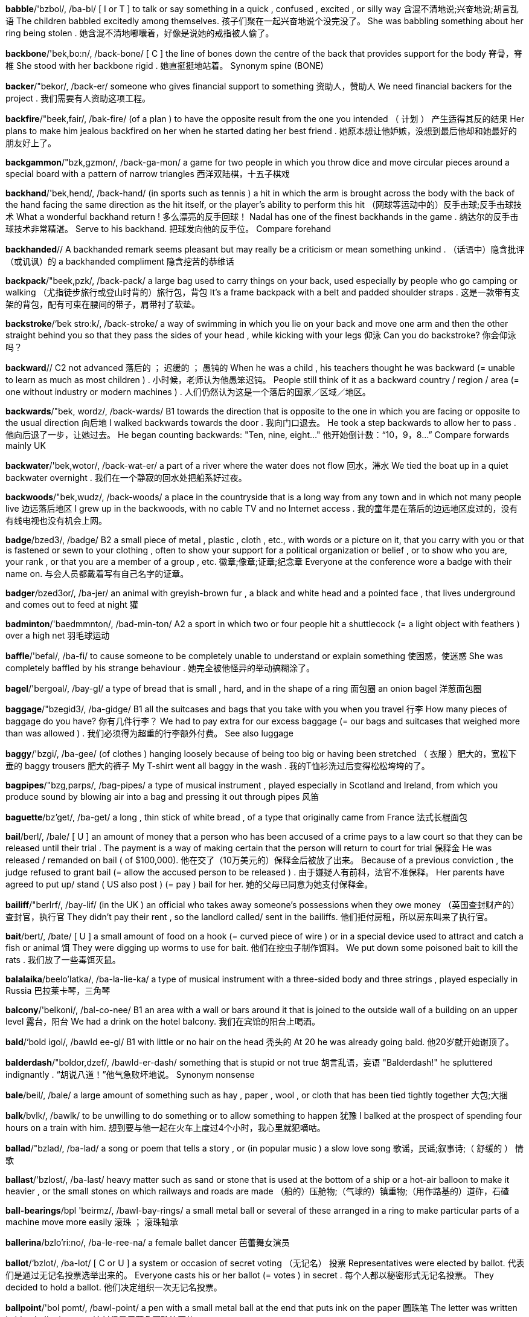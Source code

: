 *babble*/'bzbol/, /ba-bl/   [ I or T ] to talk or say something in a quick , confused , excited , or silly way 含混不清地说;兴奋地说;胡言乱语 The children babbled excitedly among themselves. 孩子们聚在一起兴奋地说个没完没了。 She was babbling something about her ring being stolen . 她含混不清地嘟囔着，好像是说她的戒指被人偷了。

*backbone*/'bek,bo:n/, /back-bone/   [ C ] the line of bones down the centre of the back that provides support for the body 脊骨，脊椎 She stood with her backbone rigid . 她直挺挺地站着。 Synonym spine (BONE)

*backer*/"bekor/, /back-er/   someone who gives financial support to something 资助人，赞助人 We need financial backers for the project . 我们需要有人资助这项工程。

*backfire*/"beek,fair/, /bak-fire/   (of a plan ) to have the opposite result from the one you intended （ 计划 ） 产生适得其反的结果 Her plans to make him jealous backfired on her when he started dating her best friend . 她原本想让他妒嫉，没想到最后他却和她最好的朋友好上了。

*backgammon*/"bzk,gzmon/, /back-ga-mon/   a game for two people in which you throw dice and move circular pieces around a special board with a pattern of narrow triangles 西洋双陆棋，十五子棋戏

*backhand*/'bek,hend/, /back-hand/   (in sports such as tennis ) a hit in which the arm is brought across the body with the back of the hand facing the same direction as the hit itself, or the player's ability to perform this hit （网球等运动中的）反手击球;反手击球技术 What a wonderful backhand return ! 多么漂亮的反手回球！ Nadal has one of the finest backhands in the game . 纳达尔的反手击球技术非常精湛。 Serve to his backhand. 把球发向他的反手位。 Compare forehand

*backhanded*//   A backhanded remark seems pleasant but may really be a criticism or mean something unkind . （话语中）隐含批评（或讥讽）的 a backhanded compliment 隐含挖苦的恭维话

*backpack*/"beek,pzk/, /back-pack/   a large bag used to carry things on your back, used especially by people who go camping or walking （尤指徒步旅行或登山时背的）旅行包，背包 It's a frame backpack with a belt and padded shoulder straps . 这是一款带有支架的背包，配有可束在腰间的带子，肩带衬了软垫。

*backstroke*/‘bek stro:k/, /back-stroke/   a way of swimming in which you lie on your back and move one arm and then the other straight behind you so that they pass the sides of your head , while kicking with your legs 仰泳 Can you do backstroke? 你会仰泳吗？

*backward*//   C2 not advanced 落后的 ； 迟缓的 ； 愚钝的 When he was a child , his teachers thought he was backward (= unable to learn as much as most children ) . 小时候，老师认为他愚笨迟钝。 People still think of it as a backward country / region / area (= one without industry or modern machines ) . 人们仍然认为这是一个落后的国家／区域／地区。

*backwards*/"bek, wordz/, /back-wards/   B1 towards the direction that is opposite to the one in which you are facing or opposite to the usual direction 向后地 I walked backwards towards the door . 我向门口退去。 He took a step backwards to allow her to pass . 他向后退了一步，让她过去。 He began counting backwards: "Ten, nine, eight..." 他开始倒计数：“10，9，8…” Compare forwards mainly UK

*backwater*/'bek,wotor/, /back-wat-er/   a part of a river where the water does not flow 回水，滞水 We tied the boat up in a quiet backwater overnight . 我们在一个静寂的回水处把船系好过夜。

*backwoods*/"bek,wudz/, /back-woods/   a place in the countryside that is a long way from any town and in which not many people live 边远落后地区 I grew up in the backwoods, with no cable TV and no Internet access . 我的童年是在落后的边远地区度过的，没有有线电视也没有机会上网。

*badge*/bzed3/, /badge/   B2 a small piece of metal , plastic , cloth , etc., with words or a picture on it, that you carry with you or that is fastened or sewn to your clothing , often to show your support for a political organization or belief , or to show who you are, your rank , or that you are a member of a group , etc. 徽章;像章;证章;纪念章 Everyone at the conference wore a badge with their name on. 与会人员都戴着写有自己名字的证章。

*badger*/bzed3or/, /ba-jer/   an animal with greyish-brown fur , a black and white head and a pointed face , that lives underground and comes out to feed at night 獾

*badminton*/'baedmmnton/, /bad-min-ton/   A2 a sport in which two or four people hit a shuttlecock (= a light object with feathers ) over a high net 羽毛球运动

*baffle*/'befal/, /ba-fi/   to cause someone to be completely unable to understand or explain something 使困惑，使迷惑 She was completely baffled by his strange behaviour . 她完全被他怪异的举动搞糊涂了。

*bagel*/'bergoal/, /bay-gl/   a type of bread that is small , hard, and in the shape of a ring 面包圈 an onion bagel 洋葱面包圈

*baggage*/"bzegid3/, /ba-gidge/   B1 all the suitcases and bags that you take with you when you travel 行李 How many pieces of baggage do you have? 你有几件行李？ We had to pay extra for our excess baggage (= our bags and suitcases that weighed more than was allowed ) . 我们必须得为超重的行李额外付费。 See also luggage

*baggy*/'bzgi/, /ba-gee/   (of clothes ) hanging loosely because of being too big or having been stretched （ 衣服 ）肥大的，宽松下垂的 baggy trousers 肥大的裤子 My T-shirt went all baggy in the wash . 我的T恤衫洗过后变得松松垮垮的了。

*bagpipes*/"bzg,parps/, /bag-pipes/   a type of musical instrument , played especially in Scotland and Ireland, from which you produce sound by blowing air into a bag and pressing it out through pipes 风笛

*baguette*/bz'get/, /ba-get/   a long , thin stick of white bread , of a type that originally came from France 法式长棍面包

*bail*/berl/, /bale/   [ U ] an amount of money that a person who has been accused of a crime pays to a law court so that they can be released until their trial . The payment is a way of making certain that the person will return to court for trial 保释金 He was released / remanded on bail ( of $100,000). 他在交了（10万美元的）保释金后被放了出来。 Because of a previous conviction , the judge refused to grant bail (= allow the accused person to be released ) . 由于嫌疑人有前科，法官不准保释。 Her parents have agreed to put up/ stand ( US also post ) (= pay ) bail for her. 她的父母已同意为她支付保释金。

*bailiff*/"berlrf/, /bay-lif/   (in the UK ) an official who takes away someone's possessions when they owe money （英国查封财产的）查封官，执行官 They didn't pay their rent , so the landlord called/ sent in the bailiffs. 他们拒付房租，所以房东叫来了执行官。

*bait*/bert/, /bate/   [ U ] a small amount of food on a hook (= curved piece of wire ) or in a special device used to attract and catch a fish or animal 饵 They were digging up worms to use for bait. 他们在挖虫子制作饵料。 We put down some poisoned bait to kill the rats . 我们放了一些毒饵灭鼠。


*balalaika*/beelo'latka/, /ba-la-lie-ka/   a type of musical instrument with a three-sided body and three strings , played especially in Russia 巴拉莱卡琴，三角琴

*balcony*/'belkoni/, /bal-co-nee/   B1 an area with a wall or bars around it that is joined to the outside wall of a building on an upper level 露台，阳台 We had a drink on the hotel balcony. 我们在宾馆的阳台上喝酒。

*bald*/‘bold igol/, /bawld ee-gl/   B1 with little or no hair on the head 秃头的 At 20 he was already going bald. 他20岁就开始谢顶了。

*balderdash*/"boldor,dzef/, /bawld-er-dash/   something that is stupid or not true 胡言乱语，妄语 "Balderdash!" he spluttered indignantly . “胡说八道！”他气急败坏地说。 Synonym nonsense

*bale*/beil/, /bale/   a large amount of something such as hay , paper , wool , or cloth that has been tied tightly together 大包;大捆

*balk*/bvlk/, /bawlk/   to be unwilling to do something or to allow something to happen 犹豫 I balked at the prospect of spending four hours on a train with him. 想到要与他一起在火车上度过4个小时，我心里就犯嘀咕。


*ballad*/"bzlad/, /ba-lad/   a song or poem that tells a story , or (in popular music ) a slow love song 歌谣，民谣;叙事诗;（ 舒缓的 ） 情歌

*ballast*/'bzlost/, /ba-last/   heavy matter such as sand or stone that is used at the bottom of a ship or a hot-air balloon to make it heavier , or the small stones on which railways and roads are made （船的）压舱物;（气球的）镇重物;（用作路基的）道砟，石碴

*ball-bearings*/bpl 'beirmz/, /bawl-bay-rings/   a small metal ball or several of these arranged in a ring to make particular parts of a machine move more easily 滚珠 ； 滚珠轴承

*ballerina*/bzlo'ri:no/, /ba-le-ree-na/   a female ballet dancer 芭蕾舞女演员

*ballot*/‘bzlot/, /ba-lot/   [ C or U ] a system or occasion of secret voting （无记名） 投票 Representatives were elected by ballot. 代表们是通过无记名投票选举出来的。 Everyone casts his or her ballot (= votes ) in secret . 每个人都以秘密形式无记名投票。 They decided to hold a ballot. 他们决定组织一次无记名投票。

*ballpoint*/'bol pomt/, /bawl-point/   a pen with a small metal ball at the end that puts ink on the paper 圆珠笔 The letter was written in blue ballpoint pen . 这封信是用蓝色圆珠笔写的。

*balm*/'bom/, /bahm/   an oil that comes from particular tropical trees and is used especially to treat injuries or reduce pain （尤指用于疗伤、镇痛的）香脂油，软膏 a new skin balm 新的护肤膏

*balmy*/'bomi/, /bahm-ee/   (of weather ) pleasantly warm （ 气候 ） 温和宜人的 a balmy summer evening 宜人的夏夜

*balsa*/'bolso/, /bawl-sa/   very light wood that is soft and easily cut , sometimes used in making models of aircraft , etc. 轻木，轻质木材

*balsam*/'bolsom/, /bawl-sam/   a pleasant-smelling substance used as the base for medical or beauty treatments （治疗或美容用的）香膏，香脂，香液 a balsam shampoo 洗发香波

*banal*/bo'nel/, /ban-al/   boring , ordinary , and not original 平庸的，陈腐的 He just sat there making banal remarks all evening . 他整晚只是坐在那儿说些老套的话。 banal pop songs 平淡无奇的流行歌曲

*bandanna*/ben'deno/, /ban-da-na/   a brightly coloured piece of cloth that is worn around the neck or head （ 色彩鲜艳的 ）大围巾，大头巾

*bandit*/"beendit/, /ban-dit/   a thief with a weapon , especially one belonging to a group that attacks people travelling through the countryside 土匪 ； 盗贼 ； 暴徒

*bandy*/'bendi/, /ban-dee/   (of legs ) bending out at the knees （ 腿 ）向外弯曲的，罗圈的 I couldn't help laughing at his bandy legs . 我禁不住取笑他的罗圈腿。

*bane*/bein/, /bane/   a cause of continuous trouble or unhappiness 祸根，灾星，（麻烦或不幸的） 根源 Keeping noise levels low is the bane of airport administration . 降低噪音一直是令机场管理部门倍感头疼的难题。 That cat is the bane of my life ! 那只猫简直是我的灾星！

*baneful*/‘bern,fol/, /bane-ful/   causing harm or trouble 有害的;致祸的;恶性的 the baneful effects of corruption 腐败的恶性影响 He sought to remove his children from the baneful influences of the city . 他想让自己的孩子远离城市的恶劣影响。

*bangle*/‘bengol/, /bang-gl/   a ring of stiff plastic , metal , etc. worn around the wrist or arm as jewellery 手镯

*banish*/"bzntf/, /ban-ish/   to send someone away, especially from their country , and not allow them to come back 赶走;流放，放逐;（尤指） 把 （ 某人 ） 驱逐出境 He was banished to an uninhabited island for a year . 他被流放到一个荒无人迹的小岛上呆了一年。 They were banished (= sent out) from the library for making a noise . 他们因为大声喧哗被赶出了图书馆。

*banister*/'bzenistor/, /ban-iss-ter/   the row of posts at the side of stairs and the wooden or metal bar on top of them （楼梯的） 栏杆

*banjo*/bend3o:/, /ban-jo/   a stringed musical instrument with a long neck and a hollow circular body 班卓琴

*banner*/'bznor/, /ban-ner/   [ C ] a long piece of cloth with words written on it, sometimes stretched between two poles and carried by people taking part in a march （游行队伍等用的） 横幅 The demonstrators walked along the street , carrying banners and shouting angrily . 示威者行进在大街上，高举横幅，愤怒声讨。

*banns*/bzenz/, /bannz/   a public announcement made in a church , especially in the UK, that two people are going to get married （教堂发布的） 结婚公告 The banns were published in their local parish church . 他们的结婚公告发布在当地教区教堂里。

*banquet*/‘beenkwot/, /bang-kwet/   a large formal meal for many people , often followed by speeches in honour of someone （ 正式的 ） 宴会 Medieval banquets are held in the castle once a month . 每月在城堡中举行一次中世纪风格的宴会。

*banter*/'bzntor/, /ban-ter/   conversation that is funny and not serious 开玩笑，逗乐 He considered himself a master of witty banter. 他认为自己是风趣幽默的玩笑大王。

*baptism*/'beptizom/, /bap-tiz-um/   a Christian ceremony in which a person has water poured on their head , or is covered for a very short time in water , in order to show that that person has become a member of the Christian Church （ 基督教的 ）洗礼，浸礼 infant baptism 婴儿洗礼

*baptize*/'beptaiz, bep'taiz/, /bap-tize, bap-tize/   to make someone officially a member of the Christian Church in a service of baptism 以洗礼方式使某人加入基督教教会 [ + obj + noun ] Were you baptized a Catholic ? 你是在天主教教堂受洗的吗？ Compare christen (GIVE NAME)

*barb*/barb/, /barb/   the sharp part that points backwards from a fish hook (= curved piece of wire ) or arrow , making it hard to remove it from something （鱼钩或箭头的）倒钩，倒刺

*barbarian*/bar'bearion/, /bar-bay-ree-an/   a member of a group of people from a very different country or culture that is considered to be less socially advanced and more violent than your own 野蛮人，未开化的人 The walled city was attacked by barbarian hordes . 那座筑有城墙的城市遭到大批野蛮人的进攻。

*barbaric*/bar'bertk/, /bar-ba-ric/   extremely cruel and unpleasant 残暴的;野蛮的;粗俗的 She found the idea of killing animals for pleasure barbaric. 她觉得为了取乐而猎杀动物的想法非常残忍。 barbaric acts of violence 野蛮的暴力行为

*barbarism*/'barborizom/, /bar-bar-izm/   extremely cruel and unpleasant behaviour 野蛮行径;暴虐行径;粗俗行为 He witnessed some appalling acts of barbarism during the war . 他亲眼目睹了战争期间发生的一些骇人听闻的野蛮行为。

*barbarity*/bar'beertti/, /bar-ba-ri-tee/   behaviour that is very cruel , or a very cruel act 野蛮行为;残酷行为;暴行 This barbarity must cease ! 必须停止这种暴行！ The dictatorship has been responsible for countless barbarities. 独裁政府对无数的野蛮行径负有责任。

*barbarous*/barboras/, /bar-ba-russ/   extremely cruel or unpleasant , or failing to reach acceptable social standards 野蛮的;暴虐的;未开化的;粗野的 His murder was an outrageous and barbarous act . 对他的谋杀是骇人听闻的野蛮行径。 How can they forgive such barbarous behaviour ? 他们怎么能原谅这样的野蛮行为？

*barbed*/barbd/, /barbd/   having a sharp point that curves backwards 带刺的，有倒刺的

*barber*/‘barbor/, /bar-ber/   B1 a man whose job is cutting men's hair 理发师

*bard*/‘bard/, /bard/   literary a poet 诗人

*bare*/ber/, /bare/   B2 without any clothes or not covered by anything 赤裸的;裸体的;无遮蔽的;空的 Don't walk around outside in your bare feet . 别赤脚在外面到处走。 There's no carpet in the room , just bare floorboards . 房间里地板裸露，没有铺地毯。 See also barefoot

*barefaced*/'berfetst/, /bare-fayst/   not trying to hide your bad behaviour 露骨的;无耻的 That's a barefaced lie ! 那是厚颜无耻的撒谎！

*bargain*/'bargon/, /bar-gin/   B1 something on sale at a lower price than its true value 便宜货，廉价品 This coat was half-price - a real bargain. 这件大衣是半价买的——真便宜。 The airline regularly offers last-minute bookings at bargain prices . 航空公司定期提供最后时刻的低价订票服务。 The sales had started and the bargain hunters (= people looking for things at a low price ) were out in force . 减价销售开始了，那些到处搜寻便宜货的人便倾巢出动。

*barge*/bard3/, /barge/   to hurry somewhere or through a place in a rude and forceful way （ 鲁莽地 ）冲，闯 They barged through the crowds . 他们在人群中横冲直撞。 When the doors opened she barged her way to the front of the queue . 门一开她就冲到了队伍的前面。 The man barged (= pushed ) into her and ran on without stopping . 那个男人撞上她后停也没停接着就跑了。

*baritone*/"bert,to:n/, /ba-ri-tone/   (a man with) a singing voice that is lower than a tenor but not as low as a bass , or a musical instrument with this range 男中音歌手;上低音号

*bark*/bark/, /bark/   [ U ] the hard outer covering of a tree 树皮

*barley*/barli/, /bar-lee/   a tall plant like grass with long , straight hairs growing from the head of each stem , or the grain from this plant , used for food and for making beer and whisky 大麦

*barn*/'barndans/, /barn dance/   C2 a large building on a farm in which animals or hay (= dried grass ) and grain are kept 谷仓，粮仓

*barnacle*/‘barnskol/, /bar-ni-cl/   a small sea creature with a shell , that sticks very tightly and in large numbers to rocks and the bottom of boats （岩石、船底等处的）附着甲壳动物，藤壶

*barometer*/bo'romiter/, /ba-rom-i-ter/   a device that measures air pressure and shows when the weather is likely to change 气压计

*baron*/'beron/, /bar-on/   a low-ranking male member of the nobility (= group of people from a high social class ) 男爵

*baronet*/'beronot/, /bar-on-et/   a man who has the lowest title of honour that can be given in the UK , below a baron but above a knight , and given from father to son 准男爵

*barracks*/'beraks/, /bar-aks/   a building or group of buildings where soldiers live 兵营，营房 The barracks was/were surrounded by a high wall . 兵营周围是高墙。

*barracuda*/beero'ku:da/, /ba-ra-coo-da/   a large tropical sea fish with sharp teeth , that eats other fish and can attack people 梭鱼

*barrage*/bo'ra:3/, /bar-azh/   [ C usually singular ] the action of continuously firing large guns to protect soldiers advancing on an enemy 掩护炮火，阻击火网 an artillery barrage 炮火掩护

*barrel*/'beroal/, /'baral/   a large container , made of wood , metal , or plastic , with a flat top and bottom and curved sides that make it fatter in the middle 桶 They drank a whole barrel of beer (= the contents of a barrel) at the party . 聚会上他们喝了整整一桶啤酒。

*barren*/‘beron/, /bar-en/   unable to produce plants or fruit 贫瘠的;不毛的 We drove through a barren, rocky landscape . 我们开车经过一个到处是岩石的不毛之地。

*barricade*/|bzrt'kerd/, /ba-ri-cade/   a line or pile of objects put together, often quickly , to stop people from going where they want to go （尤指迅速设置的）障碍物，路障 Inmates erected a barricade between themselves and the prison guards . 囚犯们设置了路障把狱警和他们自己隔开。

*barrier*/‘bertor/, /bar-ee-er/   B2 a long pole , fence , wall , or natural feature , such as a mountain or sea , that stops people from going somewhere 隔栏;屏障;障碍物 Barriers have been erected all along the route the Pope will take. 在教皇将要经过的路上，沿途都设置了路障。 The mountains acted as a natural barrier to the spread of the disease . 群山成为了阻止该疾病扩散的天然屏障。 See also crash barrier

*barrister*/'bzristor/, /ba-ris-ter/   a type of lawyer in the UK , Australia , and some other countries who can give specialized legal advice and can argue a case in both higher and lower courts （英国、澳大利亚等国有资格在任何法庭出庭的）专门律师，大律师

*barrow*/'bzrou/, /bar-oe/   a wheelbarrow （尤指花园中的）手推车，独轮车

*barter*/'bartor/, /bar-ter/   to exchange goods for other things rather than for money 以物易物 ； 易货贸易 He bartered his stamp collection for her comics . 他用他集的邮票换她的连环漫画书。 We spent a whole hour bartering with stallholders for souvenirs . 我们花了整整一个小时用东西交换摊贩的纪念品。

*basalt*/'besoplt/, /bi-solt, bay-solt/   a type of black rock that comes from a volcano 玄武岩

*baseless*/'betslos/, /base-less/   not based on facts 没有事实基础的 ； 无根据的 baseless accusations / allegations / rumours 毫无根据的谴责／指控／谣言 She assured me that my fears were baseless. 她向我保证说我的恐惧是毫无根据的。

*basement*//   B2 a part of a building consisting of rooms that are partly or completely below the level of the ground 地下室 Our kitchenware department is in the basement. 我们的厨房用具部门设在地下室。 a basement flat 地下室公寓房

*bash*/bz{/, /bash/   [ I or T ] informal to hit hard 猛撞;猛击 He bashed his arm against a shelf . 他的胳膊猛地撞在了架子上。 UK I could hear her bashing away on the computer (= hitting the keys loudly ) . 我能听见她重重地敲击计算机键盘的声音。

*bashful*/bzeJful/, /bash-ful/   often feeling uncomfortable with other people and easily embarrassed 害羞的，羞怯的 She gave a bashful smile as he complimented her on her work . 当他恭维她的工作成果时，她腼腆地笑了笑。 Synonym shy (NERVOUS)

*basin*/'betson/, /base-in/   B1 mainly UK an open , round container shaped like a bowl with sloping sides , used for holding food or liquid 盆;水盆 a pudding basin 布丁盆

*basis*/beisis/, /base-iss/   C1 the most important facts , ideas , etc. from which something is developed 基础 ； 根据 This document will form the basis for our discussion . 这个文件将是我们讨论的基础。 Their proposals have no proven scientific basis. 他们的提议没有确凿的科学根据。 Decisions were often made on the basis of (= using) incorrect information . 决定常常是根据错误的信息作出的。

*bask*/beesk/, /bask/   to lie or sit enjoying the warmth especially of the sun 晒太阳;取暖 We could see seals on the rocks , basking in the sun . 我们可以看见海豹在岩石上晒太阳。

*bass*/bets/, /base/   [ C or U ] the lowest range of musical notes , or a man with a singing voice in this range 低音部;男低音 He sings bass. 他唱男低音。 Italy's leading bass 意大利头号男低音

*bass2*/bzes/, /bass/

*bassoon*/bo'sun/, /ba-soon/   a large musical instrument that is played by blowing into a long , curved tube 巴松管，大管，低音管

*baste*/betst/, /baste/   to pour hot fat and liquid over meat while it is cooking （烤肉时）给…抹油脂 Baste the turkey at regular intervals . 每隔一会儿就给火鸡涂一次油脂。

*bastion*/'bestion/, /bas-chen/   something that keeps or defends a belief or a way of life that is disappearing or threatened 堡垒 British public schools are regarded as one of the last bastions of upper-class privilege . 英国公学被视为上流阶级特权的最后堡垒之一。

*bat*/bet mitzva/, /bat mits-va/   A1 a specially shaped piece of wood used for hitting the ball in some games 球棒;球拍;球板 a baseball / cricket / rounders / table tennis bat 棒球球棒／板球球板／跑柱式棒球球棒／乒乓球球拍 See also batsman

*batch*/beet{/, /batch/   a group of things or people dealt with at the same time or considered similar in type 一批，一组 The cook brought in a fresh batch of homemade cupcakes . 那位厨师带来了一炉刚刚烤好的自制蛋糕。 We looked at the job applications in two batches. 我们把那些求职申请分两批浏览了一遍。

*bathe*/be1d/, /bathe/   [ I ] UK to swim , especially in the sea , a river , or a lake （尤指在河、湖或海里） 游泳 Children suffering from the illness had bathed in sea water contaminated by sewage . 得这种病的孩子都在遭污水污染的海水里游过泳。

*baton*/bo'ton/, /ba-ton/   a stick used by a conductor (= person who controls the performance of a group of musicians ) to show the speed of the music （乐队指挥用的） 指挥棒

*battalion*/bo'tezlion/, /ba-tal-yen/   a military unit consisting of three or more companies （ 军队的 ）营，营部

*batten*/'bztan/, /ba-ten/   a long piece of wood , often attached to something to make that thing stronger （常用于加固的）板条，扣板;挂瓦条

*batter*/'beetor/, /ba-ter/   to hit and behave violently towards a person , especially a woman or child , repeatedly over a long period of time , or to hit something with force many times 连续猛打 （尤指妇女、儿童） He was battered to death with a rifle butt . 他被人用枪托连续猛打致死。 He was battering (at/on) the door with his fists and howling . 他不停地用拳头砸门，边砸边吼。 The waves battered against the rocks at the bottom of the cliff . 波涛不停地拍打着悬崖底部的岩石。 The burglars had battered down the door of the house (= hit it so hard that it broke and fell down) . 窃贼用力撞倒了房门。

*battering*/‘betorm,rem/, /ba-te-ring ram/   an act of hitting someone 连续的猛击 baby / wife battering 殴打婴儿／妻子

*bauble*/'bobol/, /baw-bl/   a piece of bright but cheap jewellery 鲜亮却价廉的首饰

*bawl*/bp1/, /bawl/   to shout in a very loud voice 喊，叫，咆哮 She bawled at me to sit down. 她大声叫我坐下。

*bayonet*/bero'net/, /bay-o-net/   a long , sharp blade fixed on to a rifle (= gun ) （枪上的） 刺刀

*bazaar*/bo'zar/, /be-zar/   an area of small shops and people selling things, especially in West and South Asia , or any group of small shops or people selling goods of the same type （尤指中东和印度的）市场，集市

*beachcomber*/"bi:t{,ko:mor/, /beech-comb-er/   a person who walks along beaches looking for objects of value or interest 海滨拾荒者 （或寻宝的人）

*beacon*/'bi:kon/, /bee-con/   a light or fire on the top of a hill that acts as a warning or signal （山顶上作为信号的） 信标灯 ； 灯塔 ； 烽火 As part of the centenary celebrations a chain of beacons was lit across the region . 作为百年庆典的一部分，这个地区各处点起了一盏盏信标灯。 figurative She was a beacon of hope in troubled times . 在动荡的年代，她是人们的希望之灯。

*beady*/'bi:di/, /bee-dee/   (of eyes ) small and bright , especially like a bird's eyes （ 眼睛 ）珠子般亮晶晶的;（尤指像鸟的眼睛） 小而明亮的 His beady little eyes were fixed on the money I held out. 他那双贼亮的小眼睛盯着我拿出来的钱。 She's always got her beady eyes on what I'm doing (= she watches me closely ) . 她那双贼亮的小眼睛总是密切注视我的一举一动。

*beagle*/bi:gal/, /bee-gl/   a dog with short hair , a black , brown , and white coat , short legs , and long ears 毕格尔犬;长耳短毛小猎犬 Snoopy is the world's most famous beagle. 史努比是世界上最著名的小猎犬。

*beak*/bi:k/, /beek/   C1 the hard, pointed part of a bird's mouth （鸟类的）嘴，喙 Birds use their beaks to pick up food . 鸟用嘴叼食。

*beaker*/bitkor/, /bee-ker/   a glass or plastic container used in chemistry （化学实验等用的） 烧杯

*beam*/bi:m/, /beem/   B2 a line of light that shines from a bright object 光线;光束;光柱 We could just pick out the trail in the weak beam of the flashlight . 我们借着手电筒微弱的光仅能勉强认清路。 The rabbit stopped , mesmerized by the beam of the car's headlights . 兔子被汽车前灯射出的光束迷住了眼，停了下来。 See also moonbeam sunbeam

*beard*/"bi:rd/, /beerd/   A1 the hair that some men allow to grow on the lower part of their face （下巴上的） 胡须 a flowing white beard 飘逸的白胡须 He's growing a beard. 他在蓄须。 He shaved off his beard but kept his moustache . 他剃了下巴上的胡须，但保留了嘴唇上面的胡子。

*bearer*/'beror/, /bare-rer/   a person whose job is to carry something, or a person who brings a message 搬运工;带信人 He was a coffin bearer at his father's funeral . 他在父亲的葬礼上扶灵。 I'm sorry to be the bearer of bad news . 对不起，我给你带来了坏消息。

*bearing*/'berm/, /bare-ring/   [ C ] a part of a machine that supports another part that turns around 轴承 a wheel bearing 车轮轴承 a roller bearing 滚柱轴承

*beau*/bo:/, /bo/   a boyfriend 男友，情郎

*beckon*/'bekan/, /be-kon/   [ I or T ] to move your hand or head in a way that tells someone to come nearer （向…） 点头 ；（向…） 招手 ；（向…） 打手势 The customs official beckoned the woman to his counter . 海关官员示意那个妇女到他桌前来。 "Hey you!" she called, beckoning me over with her finger . “嘿，叫你呢！”她喊道，并用手指示意我过去。 He beckoned to me, as if he wanted to speak to me. 他给我打手势，好像是要跟我说什么。

*bedraggled*/bi'dregld/, /bi-drag-geld/   wet , dirty , and untidy 湿漉漉的;脏乱的

*bedridden*/'bedridon/, /bed-rid-n/   having to stay in bed because of illness or injury （因病或受伤） 卧床不起的 His aunt was 93 and bedridden. 他婶婶93岁了，长年卧床。

*bedrock*/bedrok/, /bed-rock/   [ U ] the hard area of rock in the ground that holds up the loose soil above 基岩

*bedspread*/'bedspred/, /bed-spred/   a decorative cover put on a bed , on top of sheets and other covers 床罩

*bedstead*/'bedsted/, /bed-sted/   the wooden or metal frame of an old-fashioned bed （老式床的） 床架

*beech*/bi:t{/, /beech/   a tree with a smooth , grey trunk and small nuts , or the wood from this tree 山毛榉 a row of beeches 一排山毛榉 a chair made of beech 山毛榉木椅 a beech floor / hedge 山毛榉地板／树篱

*beeline*/'bi:lain/, /bee-line/   informal to go directly and quickly towards someone or something 径直朝…而去 At parties he always makes a beeline for the prettiest woman in the room . 聚会上他总是直奔最漂亮的女人。

*beeswax*/'bi:zweks/, /beez-waks/   the substance containing a lot of fat that bees produce , used for making candles and polish for wood 蜂蜡

*beet*/bi:t/, /beet/   ( also sugar beet ) a plant with a thick root , often fed to animals or used to make sugar 甜菜，糖萝卜

*beetle*/'bi:tol/, /bee-tl/   an insect with a hard shell-like back 甲虫 a black beetle 黑甲虫 a deathwatch beetle 报死虫 a dung beetle 屎壳郎

*beetroot*/'bi:tru:t/, /beet-root/   the small , round, dark red root of a plant , eaten cooked as a vegetable , especially cold in salads 甜菜根

*befall*/bi'fpl/, /bi-fol/   If something bad or dangerous befalls you, it happens to you. （坏事） 降临 （于），发生（在…身上） Should any harm befall me on my journey , you may open this letter . 万一我这趟旅程有什么不测，你就打开这封信。

*befit*/bi'fit/, /bi-fit/   to be suitable or right for someone or something 适合于，对…适当 She was buried in the cathedral , as befits someone of her position . 她被葬在大教堂墓地，和她的身份很相称。

*begonia*//   a garden plant with brightly coloured flowers 秋海棠

*behead*/bi‘hed/, /bi-hed/   to cut off someone's head , especially as a punishment 砍…的头，斩…之首

*behold*/br'ho:ld/, /bi-hold/   to see or look at someone or something 看见;注视 The new bridge is an incredible sight to behold. 这座新桥令人叹为观止。

*being*/'bi:1n/, /bee-ing/   C2 a person or thing that exists 生命，生物 A nuclear war would kill millions of living beings. 一场核战争会夺去数百万人的生命。 Strange beings from outer space are still a popular subject for sci-fi movies . 外星人仍是许多科幻电影流行的主题。

*belated*/br'lettod/, /bi-lay-ted/   coming later than expected 来迟的 a belated apology 迟到的道歉 They did make a belated attempt to reduce the noise . 他们确实为减少噪音而作了努力，只不过行动稍迟了一些。 Belated birthday greetings ! 迟到的生日祝福！

*belch*/belt{/, /belch/   to allow air from the stomach to come out noisily through the mouth 打嗝 He belched noisily . 他发出很响的打嗝声。 figurative The exhaust pipe belched out (= produced ) dense black smoke . 排气管喷出浓浓的黑烟。

*belfry*/‘belfri/, /bell-free/   the tower of a church where bells are hung 钟楼，钟塔

*belle*/bel/, /bell/   a beautiful and attractive woman or one who is beautifully dressed 美人

*bellow*/‘belo:/, /bell-o/   to shout in a loud voice , or (of a cow or large animal ) to make a loud , deep sound 吼叫;（牛等） 发出低沉的吼叫声 [ + speech ] "Keep quiet !" the teacher bellowed across the room . “安静！”老师在屋子的另一边大声吼道。 We could hear the sergeant bellowing orders to his troops . 我们可以听见中士正向他的士兵大声发布命令。 The bull bellowed in pain . 公牛因疼痛而大声吼叫。

*bellows*/'belo:z/, /bell-oez/   a tool used to blow air , especially into a fire to make it burn better 吹风器;风箱 a pair of bellows 风箱

*bemused*/bimjuzd/, /bi-myoozd/   slightly confused 糊涂的;茫然的 I was bemused at his sudden anger . 我被他莫名其妙的怒气弄糊涂了。

*benchmark*/‘bent{ma:k/, /bench-mark/   a level of quality that can be used as a standard when comparing other things 基准 （ 点 ） Her outstanding performances set a new benchmark for singers throughout the world . 她的精彩表演为全世界歌手树立了新典范。

*benediction*/,beno'dikfan/, /be-ne-dic-shen/   a prayer asking God for help and protection for someone 向上帝祈福

*benefactor*/"beno,feektor/, /be-ne-fac-tor/   someone who gives money to help an organization , society , or person 捐助人，赞助人

*beneficial*/jbeno'fifal/, /be-ne-fi-shal/   B2 helpful , useful , or good 有益的，有用的，有利的 The improvement in sales figures had a beneficial effect / influence on the company as a whole . 销售额的上升使整个公司受益。 A stay in the country will be beneficial to his health . 在乡下生活一段时间，有利于他的健康。

*beneficiary*/beno'fifieri/, /be-ne-fi-shee-ree/   a person or group who receives money , advantages , etc. as a result of something else 受益人 Her wife was the chief beneficiary of her will. 她丈夫是她的遗嘱的主要受益人。

*benevolence*/bo'nevalons/, /be-ne-vol-ense/   the quality of being kind and helpful 仁慈;乐善好施 His sunny , calm tone suggested a man of deep benevolence. 他欢快、平静的语气表明他是一个深具仁爱之心的人。

*benevolent*/bo'nevolont/, /be-ne-vol-ent/   kind and helpful 仁慈的，慈善的 He was a benevolent old man and wouldn't hurt a fly . 他是个仁慈的老人，连一只苍蝇都不愿伤害。

*benign*/bo'namn/, /bi-nine/   pleasant and kind 慈祥的;和善的 a benign old lady 慈祥的老妇人

*bent*/bent/, /bent/   past simple and past participle of bend （bent 的过去式及过去分词）

*bequeath*/bi'kwi:d/, /bi-kweeth/   to arrange for money or property to be given to somebody after your death 把…遗赠给 Her father bequeathed her the family fortune in his will. 她父亲在遗嘱中写明将家产传给她。 Picasso bequeathed most of his paintings and sculptures to Spain and France. 毕加索将他大部分的绘画和雕塑作品遗赠给了西班牙和法国。

*bequest*/bi'kwest/, /bi-kwest/   the money or property belonging to someone that they say that, after their death , they wish to be given to other people 遗赠，遗产 Her will included small bequests to her family , while most of her fortune went to charity . 她在遗嘱中写明将一小部分遗产留给家人，大部分都捐给慈善机构。

*berate*/bi'reit/, /bi-rate/   to criticize or speak in an angry manner to someone 严责，训斥 As he left the meeting , he was berated by angry demonstrators . 他离开会场时遭到了愤怒的示威者责骂。 Doctors are often berated for being poor communicators , particularly when they have to give patients bad news . 医生常常因不善于沟通遭受指责，特别是当他们必须告诉病人坏消息的时候。

*bereave*/br'ri:v/, /bi-reev/   to have a close relation or friend who has died （ 新近 ） 丧失亲友 Everyone who has been bereaved has to find his or her own way of coping . 每一个痛失亲人或朋友的人都不得不自己想办法应对悲伤。

*bereaved*/bi'ri:vd/, /bi-reev-d/   having a close relation or friend who has recently died 失去亲友的 a bereaved widow 失去丈夫的寡妇 The bereaved parents wept openly . 死者的双亲放声痛哭。

*bereft*/br'reft/, /bi-reft/   not having something or feeling great loss 缺乏…的;感到失落的 Alone now and almost penniless , he was bereft of hope . 他现在孤身一人，又几乎不名一文，对生活已不抱一丝希望。 After the last of their children had left home the couple felt utterly bereft. 最后一个孩子离家之后，这对夫妇感到一无所有了。

*beret*/bo'ret, ‘beret/, /be-ray, be-ray/   a round, flat hat made of soft material 贝雷帽

*berry*/be'ri/, /be-ree/   B2 a small , round fruit on particular plants and trees 浆果

*berserk*/bo'zork/, /ber-serk/   very angry or out of control 狂暴的 ； 暴跳如雷的 My mother will go berserk (= be extremely angry ) when she finds out I've ruined her favourite dress . 如果我妈发现我弄坏了她最喜欢的裙子，她一定会气疯的。

*berth*/bor0/, /berth/   a bed in a boat , train , etc., or a place for a ship or boat to stay in a port （船、火车等上的）床铺;（船只在码头的） 泊位 She booked a berth on the ferry from Palermo to Naples. 她订了一张由巴勒莫开往那不勒斯的渡轮卧铺票。

*beseech*/br'si:t{/, /bi-seech/   to ask for something in a way that shows you need it very much 恳求;哀求 Stay a little longer , I beseech you! 多呆一会儿吧，我求你了！ Synonym beg

*beset*/bi'set/, /bi-set/   having a lot of trouble with something, or having to deal with a lot of something that causes problems 困扰的;充满…困难的 With the amount of traffic nowadays , even a trip across town is beset by/with dangers . 目前交通如此拥挤，即使穿城而行也充满了危险。

*besiege*/bi'si:d3/, /bi-seedge/   to surround a place , especially with an army , to prevent people or supplies getting in or out 围攻;围困 The town had been besieged for two months but still resisted the aggressors . 该城虽已被围困了两个月，但仍然把侵略者拒之城外。

*besom*/'bi:zom/, /be-zom/   a broom (= a brush with a long handle , for cleaning floors ) made from thin sticks tied together at the end of a thicker stick （ 长柄 ） 扫帚 An elderly woman was sweeping the yard with a birch-twig besom. 一位老妇人用白桦树枝做成的扫帚正在清扫院子。

*besotted*/bi'sptad/, /bi-sot-ted/   completely in love with someone and always thinking of them 迷恋的;爱得发狂的 He was so completely besotted with her that he couldn't see how badly she treated him. 他对她如此迷恋，根本不管她对他的态度有多恶劣。


*bestial*/'bi:stiol, 'bestiol/, /beest-ce-al, bes-tee-al/   cruel or like an animal 残忍的;野兽般的 The soldiers were accused of bestial acts against unarmed civilians . 士兵因对手无寸铁的平民施以暴行而遭指控。

*bestiality*//   sex between a person and an animal 兽奸

*bestow*/bi'sto:/, /bi-sto/   to give something as an honour or present 赠予;给予 The George Cross is a decoration that is bestowed upon/on British civilians for acts of great bravery . 乔治十字勋章是为了表彰英国平民的英勇行为而颁发的。

*bestride*/br'straid/, /bi-stride/   to sit or stand with a leg on either side of an object or animal 跨骑着;横跨在…之上 He bestrode the chair as though it were a horse . 他把椅子当马骑。

*betide*/bi'tatd/, /bi-tide/   to happen (to someone) 发生 See woe betide sb

*betoken*/bi'to:kan/, /bi-to-ken/   to be a sign of something 预示 ； 表示

*betroth*/br'tro:6/, /bi-troth/   to cause someone to promise formally to marry someone 使订婚 She was betrothed to her cousin at an early age . 她年龄很小时就和她表哥订了婚。

*betwixt*/bi'twikst/, /bi-twikst/   old use between 在…之间 I have made trouble betwixt us both. 我在我们两人之间制造了麻烦。

*bevel*/'beval/, /be-vel/   a sloping edge 斜边

*beverage*/'bevorid3/, /bev-er-idge/   a drink of any type 饮料 Hot beverages include tea , coffee , and hot chocolate . 热饮包括茶、咖啡和热巧克力饮料。 We do not sell alcoholic beverages. 我们不出售含酒精的饮料。

*bevy*/bevi/, /be-vee/   a large group of people , especially women or girls , or a large group of similar things （尤指妇女或女孩） 一群 Victorian postcards often featured bevies of bathing beauties . 维多利亚女王时代的明信片常以一群游泳的美人为画面。

*bewail*/bi'well/, /bi-wale/   to express great sadness or disappointment about something 为…而悲伤;哀叹 He bewailed his misfortune and the loss of his most treasured possessions. 他为自己遭受的不幸和失去大部分珍贵的财产而悲伤不已。

*bewilder*/bi'wildor/, /bi-will-der/   to confuse someone 使迷惑，使糊涂;难住 The instructions completely bewildered me. 说明书把我完全弄糊涂了。

*bewitch*/bi'wit{/, /bi-wich/   [ often passive ] to attract or interest someone a lot so that you have the power to influence them 使着迷;使迷惑 He was bewitched by her beauty . 他被她的美貌给迷住了。

*bewitching*/bi'wit{m/, /bi-wich-ing/   so beautiful or attractive that you cannot think about anything else 迷人的，令人销魂的 He was mesmerized by her bewitching green eyes . 他被她那双勾人魂魄的碧眼迷住了。

*bias*/‘barast/, /bie-esst/   C2 [ C usually singular , U ] the action of supporting or opposing a particular person or thing in an unfair way, because of allowing personal opinions to influence your judgment 偏见;偏心;偏袒 The senator has accused the media of bias. 参议员指责新闻媒体有偏见。 Reporters must be impartial and not show political bias. 新闻记者必须公正，不应有政治偏见。 There was clear evidence of a strong bias against her. 有明显证据表明，她受到了严重的不公平待遇。 There has always been a slight bias in favour of/towards employing liberal arts graduates in the company . 该公司内部一直有点偏向雇用文科专业的毕业生。 Unconscious bias (= that the person with the bias is not aware of) can influence decisions in recruitment , promotion , and performance management . 无意识的偏见会影响招聘、晋升和绩效管理方面的决定。

*bib*/bib/, /bib/   a cover made of cloth or plastic that is worn by young children when eating to protect their clothes （小孩的）围涎，围嘴，围兜

*bibliography*/brbli'pgrofi/, /bi-blee-og-ra-fee/   a list of the books and articles that have been used by someone when writing a particular book or article 参考书目，文献目录 Other sources of information are found in the bibliography at the end of this article . 其他资料来源见文末文献目录。

*bibliophile*/‘biblio:,fatl/, /bi-blee-o-file/   a person who loves or collects books 书籍爱好者;藏书家，图书收藏者

*bicentennial*/batsen'teniol/, /bie-sen-te-nee-al/   the day or year that is 200 years after a particular event , especially an important one 200周年;200周年纪念日 A statue was erected to mark the bicentenary of the composer's birth . 人们建了一尊塑像以纪念这位作曲家诞辰200周年。 bicentenary celebrations 200周年庆祝活动

*biceps*/"bai,seps/, /bie-seps/   the large muscle at the front of the upper arm 肱二头肌 Compare triceps

*bicker*/'bikor/, /bik-er/   to argue about things that are not important （为小事）争吵，口角，斗嘴 Will you two stop bickering! 你们两个不要吵了！ They're always bickering with each other about/over their personal problems . 他们总是为个人问题而争吵。

*bid*/bid/, /bid/   C2 [ I or T ] present participle bidding | past tense bid | past participle bid to offer a particular amount of money for something that is for sale and compete against other people to buy it, especially at a public sale of goods or property （尤指在拍卖中）出价，喊价竞买 She knew she couldn't afford it, so she didn't bid. 她知道买不起，所以没有出价。 The communications group has shown an interest in bidding for the company . 该通讯集团有意出价竞买此公司。 A foreign collector has bid $500,000 for the portrait . 一位外国收藏家出价50万美元买这幅画像。 [ + two objects ] What am I bid for this fine vase ? 诸位愿给这只精美的花瓶出价多少？

*bidder*/'bido/, /bid-der/   someone who offers to pay a particular amount of money for something 出价的人 In an auction , goods or property are sold to the highest bidder (= the person who offers the most money ) . 在拍卖中，货物或房产会卖给出价最高的人。

*bide*/baid/, /bide/   to wait calmly for a good opportunity to do something 静候时机 She was biding her time until she could get her revenge . 她在等待时机报仇雪恨。

*biennial*/bat'eniol/, /bie-en-ee-al/   happening once every two years 两年一次的 Compare annual adjective biannual

*bier*/bi:r/, /bir/   a frame on which a dead body or a coffin is carried before a funeral 停尸架;棺材架

*bigamy*/bigomi/, /bi-ga-mee/   the crime of marrying a person while already legally married to someone else 重婚罪 In court , he admitted that he had committed bigamy. 在法庭上，他承认犯了重婚罪。 Compare monogamy polygamy

*bigot*/‘bigot/, /bi-get/   a person who has strong , unreasonable beliefs and who does not like other people who have different beliefs or a different way of life 偏执的人，固执己见的人 a religious bigot 宗教偏执狂 He was known to be a loud-mouthed, opinionated bigot. 大家都知道他是一个高谈阔论、固执己见的偏执狂。

*bilateral*/bat'letorol/, /bie-la-te-ral/   involving two groups or countries 双边的，双方的 France and Germany have signed a bilateral agreement to help prevent drug smuggling . 法国和德国已经签署了一项双边协定以防止毒品走私。 Compare multilateral unilateral

*bilberry*/‘bilberi/, /bil-bi-ree/   the dark blue fruit of a small bush that grows wild in northern Europe , similar to a blueberry 欧洲越橘

*bile*/batl/, /bile/   the bitter , yellow liquid produced by the liver that helps to digest fat 胆汁 Meat-eaters have to produce extensive bile acids in their intestines to properly digest the meat that they eat . 食肉者的肠道内必须分泌大量的胆汁酸来彻底消化所吃的肉。

*bilious*/'biljas, 'bilias/, /bil-i-yes/   relating to an illness , caused by too much bile , that can cause vomiting 患胆病的;胆汁分泌过多的 She suffered from bilious attacks . 她胆病发作了。

*bilk*/bilk/, /bilk/   to get money from someone unfairly or dishonestly 诈骗 He bilked clients out of tens of millions of dollars . 他从客户身上诈骗了几千万元。

*billboard*/'bilbord/, /bill-board/   a very large board on which advertisements are shown , especially at the side of a road （尤指路旁的） 大型广告牌

*billet*/‘bilot/, /bill-let/   a place for soldiers to stay in for a short time （尤指士兵的） 临时宿营地 Our billets were about a mile out of town . 我们的临时宿营地离城一英里远。

*billiards*/‘biljardz/, /bill-yardz/   a game played by two people on a table covered in green cloth , in which a cue (= a long stick ) is used to hit balls against each other and into pockets around the table 台球运动，桌球运动

*billion*/"biljon/, /bill-yon/   B2 the number 1,000,000,000 十亿 The population of China is over a/one billion. 中国的人口超过十亿。 Cosmetics is a billion-dollar industry . 化妆品行业是个价值数十亿美元的产业。 The government has invested billions of dollars in the project . 政府在这个工程上已经投资了数十亿美元。

*billow*/'bilo:/, /bill-low/   to spread over a large area , or ( especially of things made of cloth ) to become filled with air and appear to be larger 波浪般起伏，汹涌向前;（尤指布制品因充气） 鼓起 Smoke billowed (out) from the burning building . 滚滚浓烟不断从着火的大楼里涌出。 The sheets / shirts hanging on the line billowed in the breeze . 挂在绳子上的床单／衬衫在微风中飘动。 We watched the boats with their billowing sails . 我们看着那些小船鼓起风帆。

*billy*/"bili:,gout/, /bill-lee goat/   ( also billycan ) a metal container used for cooking outside over a fire （供野外烹饪用的） 金属罐

*bind*/baind/, /biynd/   C2 [ T ] to tie something tightly or to fasten something 捆绑 ； 捆扎 They bound the packages with brightly coloured ribbon . 他们用鲜艳的彩带把包裹扎了起来。 Bind together the two broken ends . 把断了的两头连起来。 The prisoner was bound hand and foot . 那名囚犯被绑住了手脚。

*binding*/'bamdm/, /biynd-ing/   ( especially of an agreement ) that cannot be legally avoided or stopped （尤指协议）必须遵守的，有约束力的 a binding agreement 必须遵守的协定 The contract wasn't legally binding. 这份合同在法律上没有约束力。

*binoculars*/bi'nvkjulorz/, /bi-nok-ye-lers/   a pair of tubes with glass lenses at either end that you look through to see things far away more clearly 双目镜，双筒望远镜 a pair of binoculars 一副双筒望远镜

*biochemistry*/,barou'kemustri/, /bie-o-ke-me-stree/   [ U ] the scientific study of the chemistry of living things 生物化学

*biodegradable*//   able to decay naturally and in a way that is not harmful 能进行生物降解的，可进行生物分解的 Biodegradable packaging helps to limit the amount of harmful chemicals released into the atmosphere . 可生物降解包装有助于减少排放到大气层中的有害化学物质的数量。

*biodiversity*/batoudi'vaisiti:/, /bie-o-die-ver-si-tee/   the number and types of plants and animals that exist in a particular area or in the world generally , or the problem of protecting this 生物多样性 a new National Biological Survey to protect species habitat and biodiversity 旨在保护物种栖息地和生物多样性的一项新的全国生态普查

*biographer*/bar'pgrofs:r/, /bie-og-re-fer/   someone who writes the story of a particular person's life 传记作者 Boswell was Dr Johnson's biographer. 鲍斯韦尔是约翰逊博士的传记作者。

*biography*/bar'pgrofi/, /bie-og-re-fee/   B1 the life story of a person written by someone else 传记 He wrote a biography of Winston Churchill. 他撰写了温斯顿‧丘吉尔的传记。 Compare autobiography

*biology*/bat'plad3i/, /bie-ol-le-jee/   A2 the scientific study of the natural processes of living things 生物学 human biology 人类生物学 marine biology 海洋生物学 molecular biology 分子生物学 The book deals with the reproductive biology of the buffalo . 此书讲述的是野牛的生殖习性。

*biotechnology*/bato:tek'nvlod3i/, /bie-o-tek-nol-o-jee/   the use of living things, especially cells and bacteria , in industrial processes 生物技术 ； 生物工艺学 a biotech company / firm 生物工艺公司

*biped*/'bat,ped/, /bie-ped/   an animal that walks on two legs 两足动物 Compare quadruped specialized

*biplane*/‘ba1,plem/, /bie-plane/   an old type of aircraft with two sets of wings , one above the other 双翼飞机 Compare monoplane

*birch*/bort{/, /berch/   [ C ] a tree with smooth , often white bark (= outer covering ) and thin branches 桦树，白桦树

*bisect*/bar'sekt/, /bie-sect/   to divide something into two, usually equal , parts 把…分为两部分；把…二等分 The new road will bisect the town . 新马路将把城市分成两部分。

*bishop*/'bifap/, /bi-shep/   a priest of high rank who is in charge of the priests of lower rank in a particular area 主教 the Bishop of Durham 达勒姆主教 Bishop Desmond Tutu 德斯蒙德‧图图主教

*bit*/bit/, /bit/   A2 informal a small piece or amount of something 小块;少许，少量 Would you like a bit of chocolate ? 你想来点儿巧克力吗？ The glass smashed into little bits. 玻璃杯摔成了小碎片。 There were bits of paper all over the floor . 地板上到处都是碎纸片。 She tries to do a bit of exercise every day . 她尽力每天都锻炼一下。 I don't understand this bit. 我不明白这一点。

*biting*/bartm/, /bite-ing/   used to describe weather that is extremely cold , especially when it causes you physical pain （ 天气 ）刺骨的，严寒的 a biting wind 刺骨的寒风 biting cold 严寒

*bitter*/'bitor/, /bit-ter/   B2 Someone who is bitter is angry and unhappy because they cannot forget bad things that happened in the past. 极为不满的 ； 怨恨的 ； 无法释怀的 I feel very bitter about my childhood and all that I went through. 我对童年和曾经历的一切感到怨恨。 She'd suffered terribly over the years but it hadn't made her bitter. 多年来她受尽了苦，可她并不怨恨。

*bivalve*/'bai,velv/, /bie-valve/   a type of mollusc , such as an oyster , that has its body inside two connected shells 双壳贝类 （如牡蛎）

*biweekly*/bat'wi:kli/, /bie-week-lee/   happening or appearing every two weeks or twice a week 每两周一次的;每周两次的 a biweekly magazine 双周刊

*bizarre*/bi'zar/, /be-zar/   B2 very strange and unusual 怪诞的 ； 罕见的 ； 异乎寻常的 a bizarre situation 异乎寻常的情形 bizarre behaviour 怪诞的行为

*blacklist*/bleklist/, /black-list/   a list of people , countries , etc. who are considered by a particular authority or group to be unacceptable and who should be avoided and not trusted 黑名单

*blackmail*/"blek,meil/, /black-male/   C2 the act of getting money from people or forcing them to do something by threatening to tell a secret of theirs or to harm them 敲诈，勒索;讹诈;胁迫 If you are in a position of authority , any weakness leaves you open to blackmail. 处在领导岗位的人，任何弱点都容易被人算计。

*blackout*/'blek,aut/, /black-out/   a time when all lights must be hidden by law , or when there is no light or power because of an electricity failure 灯火管制时期 ； 断电时期 ；断电，停电 wartime blackouts 战时灯火管制 Power lines were blown down and we had a blackout of several hours . 电线被吹断了，我们停了几个小时电。

*blacksmith*/‘blaksm10/, /black-smith/   a person who makes and repairs iron objects and horseshoes 铁匠;马蹄铁匠人

*bladder*/blzedor/, /bla-der/   an organ like a bag inside the body of a person or animal , where urine is stored before it leaves the body 膀胱 to empty your bladder (= urinate ) 撒尿

*blade*/bleid/, /blade/   B2 the flat part on a knife or similar tool or weapon , with a very thin edge used for cutting 刀身;刀片;刀刃 a sword with a steel blade 钢剑 a packet of razor blades 一包剃须刀片

*blame*/blerm/, /blame/   B1 to say or think that someone or something did something wrong or is responsible for something bad happening 责备;责怪;归咎于 Don't blame me (= it is not my fault ) if you miss the bus ! 如果你没赶上公车可别怪我！ Hugh blames his mother for his lack of confidence . 休把自己缺乏自信心归咎于他的母亲。 Hugh blames his lack of confidence on his mother . 休把自己缺乏自信心归咎于他的母亲。

*blancmange*/blo'mond3/, /ble-mandge/   a cold , sweet food made from milk , sugar , and cornflour 果味牛奶冻

*bland*/blznd/, /bland/   C2 not having a strong taste or character or not showing any interest or energy 无滋味的;枯燥乏味的;没精打采的，无生气的 I find chicken a little bland. 我觉得鸡肉有点淡。 Pop music these days is so bland. 现今的流行音乐十分乏味。

*blare*/bler/, /blare/   to make an unpleasantly loud noise 发出 （ 刺耳的声音 ） The loudspeakers blared across the square . 广场上充斥着扬声器刺耳的声音。 The radio was blaring (out) martial music . 收音机正在播放刺耳的军乐。

*blaspheme*/blzs'fi:m/, /blass-feem/   to use offensive words or make statements that show no respect for God or religion 亵渎;咒骂;辱骂

*blast*/blzest/, /blast/   [ I or T ] to explode or destroy something or someone with explosives , or to break through or hit something with a similar , very strong force 炸毁 ； 爆破 A tunnel was to be blasted through the mountains . 要在群山中开凿一条隧道。 They heard the guns blasting away all night . 他们听到枪炮声响了一整夜。 figurative Their latest album blasted ( its way) up the charts (= moved very quickly because of its popularity ) . 他们最新的唱片在排行榜上名次直线上升。 See also sandblast

*blatant*/'blertont/, /blay-tant/   very obvious and intentional , when this is a bad thing 明目张胆的，公然的 a blatant lie 弥天大谎 The whole episode was a blatant attempt to gain publicity . 整个事件完全是旨在宣传的露骨炒作。

*blaze*/bleiz/, /blaze/   to burn brightly and strongly 熊熊燃烧 The sun was blazing down that afternoon . 那天下午烈日炎炎。

*blazer*/'bletzar/, /blay-zer/   a type of formal jacket that is a different colour from the trousers or skirt that are worn with it. In the UK a blazer often has the symbol of a school or organization sewn on the front pocket and is worn as part of a uniform . （常在前胸口袋上缝有学校或组织的标志，作制服穿，常于下装的颜色不同的） 正式外套上装 my new/ old school blazer 我的新／旧校服上装

*bleach*/bli:t{/, /bleech/   a strong chemical used for cleaning things or removing colour from things 漂白剂

*bleak*/bli:k/, /bleek/   C2 If a place is bleak, it is empty , and not welcoming or attractive . （ 地方 ）荒凉的;凄凉的 The house stands on a bleak, windswept hilltop . 这座房子坐落在一个饱受风雨侵袭的荒山顶上。

*bleat*/bli:t/, /bleet/   When a sheep or goat bleats, it makes the typical sound of these animals . （ 羊 ） 咩咩叫

*blemish*/'blem1{/, /blem-ish/   [ C ] a mark on something that spoils its appearance 疤痕 ； 斑点 ； 瑕疵 freckles , scars , and other minor skin blemishes 雀斑、疤痕及其他皮肤上的小瑕疵

*bless*/bles/, /bless/   to ask for God's help and protection for someone or something, or to call or make someone or something holy 求上帝降福于;祝福;使神圣

*blessed*/'blesod, blest/, /bless-ed, blest/   formal us Your browser doesn't support HTML5 audio uk Your browser doesn't support HTML5 audio / ˈbles.ɪd / / blest / holy 神圣的 Blessed are the meek for they shall inherit the earth . 温柔的人有福了，因为他们必承受土地。

*blessing*/'blesty/, /bless-ing/   [ C or U ] a request by a priest for God to take care of a particular person or a group of people , or God's act of doing this 祈神赐福;祝福 The mass always ends with a blessing. 弥撒总是以祈神赐福结束。 We ask God's blessing on Joan at this difficult time . 在这个困难时刻我们祈求上帝保佑琼。

*blight*/blatt/, /blite/   [ U ] a disease that damages and kills plants （ 植物的 ）枯萎病，疫病

*blindfold*/blaind,fo:ld/ , /blinde-folde/   a strip of cloth that covers someone's eyes and stops them from seeing 蒙眼布;障眼物;眼罩

*bling*/blin/, /bling/   jewellery or decoration that attracts attention because it is very noticeable and looks expensive 又大又亮的珠宝 She wore a fake-fur coat , big sunglasses and lots of bling. 她穿着一件人造毛皮大衣，戴着一副大太阳镜和很多金光闪闪的首饰。

*blink*/blink/, /blink/   B2 [ I or T ] When you blink, you close and then open your eyes quickly once or several times , and when an eye blinks, it does this. 眨 （ 眼睛 ） You've got something in your eye - try blinking a few times . 你眼睛里有东西——眨几下眼睛试试。

*blinkers*/blinkorz/, /bling-kers/   [ S ] UK informal an excellent performance at some activity , especially in sport （尤指体育方面的） 精彩表现 Weir played a blinder in yesterday's semifinal . 韦尔在昨天的半决赛中表现出色。

*bliss*/blis/, /bliss/   perfect happiness 极乐，狂喜;天赐之福 Lying on a sunny beach is my idea of sheer bliss. 我认为躺在沙滩上晒太阳是最大的幸福。 wedded / domestic bliss 婚姻／家庭生活的幸福

*blissful*/‘blisful/, /bliss-ful/   extremely or completely happy 极乐的;极幸福的 a blissful childhood / holiday 快乐的童年／假日 We spent a blissful year together before things started to go wrong . 我们在一起度过了非常幸福的一年，然后问题便开始出现了。

*blister*/‘blistor/, /bliss-ter/   C2 a painful swelling on the skin that contains liquid , caused usually by continuous rubbing , especially on your foot , or by burning （皮肤通常因摩擦或烫伤而起的） 水疱 New shoes always give me blisters. 新鞋总会把我的脚磨出疱。

*blizzard*/'blizord/, /bli-zard/   [ C ] a severe snow storm with strong winds 暴风雪;雪暴 We once got stuck in a blizzard for six hours . 我们曾被暴风雪困了6个小时之久。 Blizzard conditions made the main roads almost impassable . 暴风雪导致主要道路几乎无法通行。

*bloated*/'blo:tod/, /blow-ted/   swollen and rounded because of containing too much air , liquid , or food 膨胀的 ； 肿胀的 ； 臃肿的 a bloated stomach 鼓起的肚子 a bloated (= uncomfortably full ) feeling 饱胀感

*blob*/blob/, /blob/   a fat , round drop , usually of something sticky or thick （ 黏稠的 ）一滴;一团 a blob of glue / paint 一滴胶水／油漆

*blockade*/blv'kerd/, /block-ade/   the situation in which a country or place is surrounded by soldiers or ships to stop people or goods from going in or out 封锁 an air and sea blockade 空中及海上封锁 The Soviet blockade of Berlin was lifted in May 1949. 苏联对柏林的封锁于1949年5月解除。 There is still some hope that the economic blockade will work and make military intervention unnecessary . 经济封锁仍有望发挥作用，这样就不必采取军事干预。

*blockhead*/"blok hed/, /block-hed/   a stupid person 笨蛋，傻瓜

*bloke*/blo:k/, /bloke/   a man, often one who is considered to be ordinary 人，家伙 Paul's a really good bloke (= I like him a lot) . 保罗是个真正的好人。 He's a funny ( sort of) bloke (= slightly strange ) . 他是个有点儿古怪的人。

*blond*/blond/, /blond/   A2 with pale yellow or gold hair 浅黄色头发的;金色头发的 blonde hair / highlights 金发／金色挑染的头发 a blonde woman/a blond man 金发女子／男子

*bloodhound*/'bled,haund/, /blud-hound/   a large dog that has a very good ability to smell things, and is used for hunting animals or finding people who are lost 大猎犬;大警犬

*bloodshed*/'bledfed/, /blud-shed/   killing and violence 流血，杀戮 The army was brought in to try to prevent further bloodshed. 这支部队被调来，以防止再次发生流血事件。

*bloodshot*/'bled fot/, /blud-shot/   When your eyes are bloodshot, they are red or pink on the white parts . （ 眼睛 ）充血的，布满血丝的

*bloodthirsty*/‘bled,8orsti/, /blud-thur-stee/   eager to see or take part in violence and killing 嗜血的，好杀戮的 a bloodthirsty killer 嗜血的杀人犯

*bloody*/‘bledi/, /blud-ee/   C2 used to express anger or to emphasize what you are saying in a slightly rude way （略粗鲁） 该死的 ； 他妈 I've had a bloody awful week . 我这个星期该死的糟透了。 It's a bloody disgrace that some war widows don't get a decent pension . 有些因战争而守寡的妇女没有得到数额合理的抚恤金，这种事真他妈丢人。 Don't be a bloody idiot ! 别他妈像个傻瓜似的！ This computer's bloody useless ! It's always going wrong . 这台电脑他妈什么用也没有！总是出问题。 Don't you tell me what to do! I'll do what I bloody well like in my own house . 不要告诉我该干什么！在我自己家里我他妈想干什么就干什么。 I had a bloody good time last night . 我昨晚玩得真他妈痛快。 Life would be bloody boring if nothing ever went wrong . 如果什么都是顺顺当当的，那生活也太他妈沉闷了。

*bloom*/blum/, /bloom/   When a flower blooms, it opens or is open , and when a plant or tree blooms it produces flowers . 开花;绽放 These flowers will bloom all through the summer . 这些花整个夏天都会绽放。

*blot*/blot/, /blot/   a small area of ink made by mistake 墨水渍 an ink blot 墨水渍

*blotch*/blotj/, /blotsh/   a mark that is not regular in shape , for example on a person's skin （皮肤等上的）斑点;污迹 Her face was covered in purple blotches. 她的脸上满是紫色的斑点。

*blouse*/blauz, bleus/, /blouse/   A1 a shirt for a woman or girl 女式衬衫，罩衫 a white silk blouse 女式白色丝绸衬衫

*blow*/blo:/, /blo/   B1 [ I or T ] to move and make currents of air , or to be moved or make something move on a current of air 吹;吹动;被吹走 The wind was blowing harder every minute . 风越来越大。 The letter blew away and I had to run after it. 信被风吹走了，我不得不去追。 A gale-force wind had blown the fence down . 大风将篱笆吹倒了。 I blew the dust off the books . 我吹掉了书上的灰尘。 I wish you wouldn't blow smoke in my face . 我希望你不要把烟吹到我脸上。

*blow2*/blo:/, /blo/

*blowlamp*/blo:lemp/, /blo-lamp/   a blowtorch 喷灯，喷枪

*blowy*/'blo:i/, /blo-ee/   with a lot of wind 刮风的，有风的 a blowy day 刮风的日子 Synonym windy

*blubber*/'blebor/, /blub-er/   to cry in a noisy way like a child 哇哇地哭，孩子似地大哭 There he sat , cowering against the wall , blubbering like a child . 他坐在那儿，蜷缩在墙边，像个孩子似地嚎啕大哭。 Oh stop blubbing! Your knee can't hurt that much. 噢，别哭了！你的膝盖伤得没那么厉害。

*bludgeon*/"bled3an/, /blud-zhen/   to hit someone hard and repeatedly with a heavy weapon 连续重击 The two boys had been mercilessly bludgeoned to death . 那两个男孩被残忍地重击致死。

*bluebell*/‘blu:bel/, /bloo-bel/   a small European plant that usually grows in woods and has blue flowers shaped like bells （ 欧洲 ）蓝铃花，蓝钟花，风铃草（常见于树林中，开蓝色钟形花）

*bluebottle*/blu: betal/, /bloo-botl/   a big fly with a dark blue shiny body 青蝇，绿头蝇，反吐丽蝇（一种体型较大，腹部呈蓝色的苍蝇）

*blueprint*/‘blu: print/, /bloo-print/   a photographic copy of an early plan for a building or machine 蓝图

*bluff*/blef/, /bluf/   to deceive someone by making them think either that you are going to do something when you really have no intention of doing it, or that you have knowledge that you do not really have, or that you are someone else 虚张声势;吓唬 Is he going to jump or is he only bluffing? 他是真要跳还是只是吓唬人？ Tony seems to know a lot about music , but sometimes I think he's only bluffing. 托尼似乎对音乐很了解，但有时我觉得他只是在装样子。 She bluffed the doorman into think ing that she was a reporter . 她装模作样让门卫以为她是记者。

*blunder*/'blendor/, /blun-der/   a serious mistake , usually caused by not taking care or thinking （通常由于粗心或欠考虑而酿成的） 大错 He said that the tax was a major political blunder. 他称这项税收政策是一大政治错误。 I made a blunder by getting his name wrong . 我一疏忽，弄错了他的名字。

*blunt*/blent/, /blunt/   C2 A blunt pencil , knife , etc. is not sharp and therefore not able to write, cut , etc. well. （铅笔、刀等）钝的，不锋利的

*blur*/blor/, /blur/   something that you cannot see clearly 模糊的东西 If I don't wear my glasses , everything is just a blur. 如果不戴眼镜，我看任何东西都是模糊的。

*blurb*/blorb/, /blurb/   a short description of a book , film , etc., written by the people who have produced it, and intended to make people want to buy it or see it 简介;推荐语 The blurb on the back of the book says that it "will touch your heart ". 封底上的简介称此书“将触动你的内心”。

*blurt*/blort/, /blurt/   to say something suddenly and without thinking , usually because you are excited or nervous 脱口说出，不假思索地说 He blurted everything out about the baby , though we'd agreed to keep it a secret for a while. 尽管我们事先商定了要保密一段时间，他还是脱口说出了所有有关孩子的事。 [ + speech ] She suddenly blurted out, "I can't do it!" 她突然脱口而出道：“我不能做这件事。” [ + that ] Late one evening , Gianni blurted out that he loved her. 一个深夜，詹尼脱口说出他爱她。

*blush*/ble{/, /blush/   B2 to become pink in the face , usually from embarrassment （通常因尴尬而） 脸红 I always blush when I speak in public . 当众讲话时我总是脸红。 I blush to think of what a fool I made of myself. 一想到我出了那么大洋相我就脸红。

*bluster*/'blestor/, /blust-er/   to speak in a loud , angry , or offended way, usually with little effect 咆哮，气势汹汹地说（却通常作用不大） [ + speech ] "You had no right to do it, no right at all," he blustered. “你没有权力那样做，根本没有权力，”他气势汹汹地吼道。

*boa*/‘bo:akon,striktor/, /boe-a con-stric-ter/   a long , thin piece of clothing made of feathers , worn around the neck especially by women （尤指女式的） 羽毛长围巾 a feather boa 羽毛长围巾

*boar*/bor/, /bore/   a male pig kept for breeding on a farm , or a type of wild pig 种猪;野猪 Compare hog noun (ANIMAL) sow

*board*/bord/, /bored/   B2 [ C ] a thin , flat piece of cut wood or other hard material , often used for a particular purpose （ 有特定用途的 ）薄木板;板;牌子 Cut the vegetables on a chopping ( US cutting ) board. 在切菜板上切菜。 There was a "For Sale" board outside the house . 房子外有一块“待售”牌。 See also breadboard soundboard

*boarder*/'bordor/, /bore-der/   a student at a school who sleeps and eats there and only goes home during school holidays （ 学校的 ） 住宿生 Compare day pupil UK

*boarding*/‘bordin,skul/, /bore-ding skool/   boards that have been fastened side by side to each other （并排接起来的）木板，板材

*boast*/bo:st/, /boste/   B2 [ I or T ] disapproving to speak too proudly or happily about what you have done or what you own 自吹自擂，吹嘘，夸耀 He didn't talk about his exam results in case people thought he was boasting. 他没有谈论自己的考试成绩，以免让别人以为他在自我吹嘘。 Parents enjoy boasting about their children's achievements . 父母喜欢夸耀子女所取得的成绩。 [ + that ] They boasted that they had never lost a single game . 他们夸口说从来没有输过一场比赛。

*boastful*/'bo:stful/, /boste-ful/   praising yourself and what you have done 自吹自擂的，自夸的

*bob*/bvb/, /bob/   [ I ] to move up and down quickly and gently , especially on the surface of water （尤指在水面上） 轻轻地快速上下晃动 In the harbour , the boats bobbed gently up and down on the water . 港口里的船只在水面上轻轻地上下晃动。

*bobbin*/'bobin/, /bob-in/   a small round or tube-shaped object around which thread is put, often to go in a sewing machine （常指放入缝纫机的）绕线筒，线轴

*bode*/bo:d/, /bode/   to be a sign of something that will happen in the future , usually something very good or bad 预示;预兆 These recently published figures bode ill /do not bode well for the company's future . 最近公布的数字预示着公司的前景不妙。 The hurricane bodes disaster for those areas in its path . 飓风预示着将给所经过的地区带来灾难。

*bodice*/'bodts/, /bod-iss/   the upper part of a woman's dress 女装的上身;连衣裙的上身 She was wearing a ballgown with a fitted bodice. 她穿了一件上身很合身的舞会长礼服。

*bodily*/"bpdrli/, /bod-il-ee/   relating to the human body 人体的;身体的 bodily fluids (= blood , saliva , etc.) 体液 They didn't cause him any bodily harm . 它们没有给他造成任何身体伤害。 to lose control of your bodily functions 失去对身体机能的控制

*bodkin*/'bodkin/, /bod-kin/   a large needle that does not have a sharp point , used especially for pulling a strip of material through cloth 粗针

*bog*/bpg, bog/, /bog/   [ C or U ] soft , wet ground , or an area of this 泥塘;沼泽;沼泽地

*bogey*/"bo:gi/, /boe-gee/   [ C ] in golf , the act of getting the ball into the hole in one shot (= hit ) more than par (= the expected number ) for that hole （ 高尔夫球 ） 超一击 （高于标准杆一杆击入一洞）

*bogie*/'bo:gi/, /boe-gee/   a carriage on a train (= one of the separate parts in which passengers sit ) （ 火车 ） 客车厢

*bogus*/'bo:gos/, /boe-gus/   false , not real , or not legal 假的;假冒的，伪造的;非法的 On investigation , his claim was found to be bogus. 调查发现，他的说法并不属实。 She produced some bogus documents to support her application . 她制作了一些伪造的文件来支持她的申请。

*bohemian*/bo:'hi:mi:on/ /boe-hee-mee-an/   a person who is interested in art , music , and/or literature , and lives in a very informal way, ignoring the usually accepted ways of behaving 放荡不羁的文化人

*boisterous*/'borstoras/, /boy-struss/   noisy , energetic , and rough 喧闹的;精力旺盛的 boisterous children 爱吵闹的孩子们 a boisterous game 激烈的游戏

*bold*/bo:ld/, /bolde/   B2 not frightened of danger 勇敢的，无畏的 She was a bold and fearless climber . 她是一位勇敢无畏的登山者。 The newspaper made the bold move /took the bold step of publishing the names of the men involved . 该报采取大胆行动，将有关人员的名字都公布了出来。 Synonym brave

*boldness*/'bo:ldnas/, /bolde-ness/   a brave and confident way of behaving that shows no fear 勇敢，无畏 He is famous for the boldness of his business methods . 他以其经商方法的大胆而闻名。 Even critics admire his boldness. 连评论家也钦佩他的大胆。 See bold

*bole*/bo:1/, /bole/   the trunk of a tree 树干

*boll*/‘bo:l,wi:val/, /bole wee-vil/   the part of the cotton plant that contains the seeds 棉籽

*bollard*/bolord/, /bol-ard/   a short , thick post that boats can be tied to 系船柱，带缆桩ß

*bolster*/'bo:lstar/, /bole-ster/   to support or improve something or make it stronger 支撑;加固;提高;改善 More money is needed to bolster the industry . 需要更多的钱来扶持该产业。 She tried to bolster my confidence / morale (= encourage me and make me feel stronger ) by telling me that I had a special talent . 她说我有特别的才能，想要增强我的信心。 They need to do something to bolster their image . 他们需要设法改善他们的形象。

*bolt*/bo:lt/, /bolte/   a metal bar on a door or window that slides across to lock it closed （门窗上的）插销，闩 I closed the window and drew the bolt (= slid the bolt across ) . 我关上窗户，拉上了插销。

*bombard*/bom'bard/, /bom-bard/   to attack a place with continuous shooting or bombs 连续炮击;连续轰炸 The troops bombarded the city , killing and injuring hundreds. 部队连续炮击了该市，导致数百人伤亡。

*bombshell*/‘bom,fel/, /bom-shell/   [ C usually singular ] a sudden and often unpleasant piece of news （常指令人不快的）出人意料的消息;爆炸性新闻 My sister dropped a bombshell by announcing she was leaving her job . 我姐姐宣布她要辞职，这让大家大吃一惊。

*bonbon*/‘bon,bon/, /bon-bon/   a sweet that is soft in the middle 夹心软糖 She likes to sit on the couch eating bonbons. 她喜欢坐在沙发上吃夹心软糖。

*bondage*/bondid3/, /bon-dage/   literary the state of being another person's slave (= a person who is owned by them and has to work for them) 奴役 The slaves were kept in bondage until their death . 奴隶们终生受到奴役。

*bonfire*/‘bon fatr/, /bon-fire/   a large fire that is made outside to burn unwanted things, or for pleasure （为焚烧废弃物或为娱乐而燃起的）火堆，篝火，营火

*bonk*/bonk/, /bongk/   [ T ] informal humorous to hit someone or something, not very hard 轻轻敲打 He bonked me on the head with his newspaper . 他用报纸轻轻敲打我的头。

*bonnet*/‘bonot/, /bon-et/   a type of hat that covers the ears and is tied under the chin , worn by babies or, especially in the past, by women （有带子并盖住耳朵的）童帽;（尤指旧时的） 女帽

*bonny*/'boni/, /bon-ee/   beautiful and healthy 美丽健康的 a bonny baby 健康漂亮的婴儿 a bonny lass 美丽健康的小女孩

*bony*/'bo:ni/, /boe-nee/   very thin 瘦削的;皮包骨头的 long bony fingers 细长瘦削的手指

*booby*/'bu:bi trzp/, /boo-bee trap/   a type of seabird similar to a gannet 鲣鸟

*bookish*/"buk/1f/,/   A bookish person enjoys reading books , especially serious books . 喜欢读书的 ； 书呆子气的 ； 学究式的

*bookmaker*/"buk,merkor/, /book-may-ker/   a person who accepts and pays out amounts of money risked on a particular result , especially of horse races （尤指赛马等的） 赌注登记人

*bookie*//   informal for bookmaker （尤指赛马等的） 赌注登记人 （bookmaker的非正式说法）

*bookworm*/‘buk,warm/, /book-wurm/   a person who reads a lot 书虫 ； 书迷

*boom*/bu:m/, /boom/   [ C ] a deep and loud hollow sound 低沉有回响的声音;隆隆声

*boomerang*/'bu:mayrzn/, /boo-me-rang/   a curved stick that, when thrown in a particular way, comes back to the person who threw it 回飞镖，回飞棒

*boon*/bu:n/, /boon/   something that is very helpful and improves the quality of life 提高生活质量的东西 ； 有用之物 Guide dogs are a great boon to the partially sighted . 导盲犬对视力有障碍的人来说是非常有用的。

*boor*/'buar/, /boor/   a person who is rude and does not consider other people's feelings 粗鲁无礼的人

*booth*/bu:0/, /booth/   a small space like a box that a person can go into 小亭，小房间 a phone booth 电话亭 a polling booth 投票亭

*booty*/‘bu:ti/, /boo-tee/   [ U ] any valuable things or money stolen by an army at war or by thieves 战利品，掠夺物;赃物;赃款

*booze*/bu:z/, /booz/   alcohol 酒 The party's at Kate's on Friday night - bring some booze. 聚会周五晚上在凯特家举行——带些酒来。

*bore*/bor/, /bore/   [ T ] to talk or act in a way that makes someone lose interest 使厌烦;使讨厌 "Am I boring you?" she asked anxiously . “我让你厌烦了吗?”她焦急地问道。

*boredom*/'bordom/, /bore-dom/   the state of being bored 厌烦 ； 厌倦 ； 乏味 ； 无聊 They started quarrelling out of sheer boredom. 他们开始吵架完全是出于无聊。

*bosom*/'buzom/, /boo-zum/   a woman's breasts （女人的） 乳房 a large / ample bosom 大／丰满的乳房

*bossy*/'bpsi/, /boss-ee/   B2 A bossy person is always telling people what to do. 爱指挥人的;专横的

*botany*/'botoni/, /bot-(a)-nee/   the scientific study of plants 植物学

*botanist*//   a scientist who studies plants 植物学家 ； 专门研究植物的人

*bottleneck*/bptol/nek/,/   a place where a road becomes narrow , or a place where there is often a lot of traffic , causing the traffic to slow down or stop 狭窄路段，瓶颈路段； 交通阻塞点 The construction work is causing bottlenecks in the city centre . 道路施工导致市中心交通阻塞。

*botulism*/botfu,lizom/, /boch-oo-liz-um/   a serious type of food poisoning caused by bacteria in badly preserved food 肉毒中毒

*boudoir*/bu:'dwar/, /boo-dwar/   a beautifully decorated room used in the past by a woman for sleeping , dressing , relaxing , and entertaining （旧时女子的）闺房，豪华卧室

*bough*/bau/, /ba-oo/   a large branch of a tree 大树枝，粗树枝

*bouillon*/‘bu:j3, ‘bu: ljon/, /‘bu,ljon/   a thin , clear soup made by boiling meat and vegetables in water （用肉和蔬菜煮成的） 清汤

*boulder*/'bo:ldor/, /bole-der/   a very large rock 巨石

*boulevard*/"bulo,vard/, /boo-le-vard/   a wide road in a city , usually with trees on each side or along the centre 大道，大街 We strolled along the boulevard. 我们沿着林阴大道散步。

*bound*/baund/, /bound/   B2 [ after verb ] certain or extremely likely to happen 肯定的;极有可能的;必然的;注定了的 [ + to infinitive ] You're bound to forget people's names occasionally . 你肯定会偶尔忘记别人的名字。 You're bound to feel nervous about your interview . 面试时你很可能会感到紧张。 These two young musicians are bound for international success (= are certain to be successful ) . 这两位年轻的音乐家一定会蜚声国际。

*bountiful*/‘baunta,ful/, /boun-tee-ful/   large in amount （ 数量 ） 异常大的 We found a bountiful supply of coconuts on the island . 我们发现岛上有充足的椰子。

*bounty*/'baunti/, /boun-tee/   [ C ] money paid as a reward 奖金 ； 赏金 A bounty of $10,000 has been offered for the capture of his murderer . 悬赏一万美元捉拿谋杀他的凶手。

*bouquet*/bu:'ke1/, /boo-kay/   [ C ] a group of flowers that have been fastened together and attractively arranged so that they can be given as a present or carried on formal occasions 花束 a bouquet of flowers 一束花 Chris sent me a lovely bouquet when I was sick . 我生病时，克里斯给我送来一束漂亮的花。

*bout*/baut/, /bout/   a short period of illness or involvement in an activity （疾病的）发作;（某活动的）一段，一阵，一场 UK a bout of flu 一场流感 US a bout with the flu 一场流感 He suffered from periodic bouts of insanity . 他得过阵发性精神错乱。 a drinking bout (= short period of drinking a lot of alcohol ) 一场狂饮

*boutique*/bu:'ti:k/, /boo-teek/   a small shop that sells fashionable clothes , shoes , jewellery , etc. 卖流行服饰的小商店，精品店

*bovine*/'bo:,vain/, /boe-vine/   biology specialized connected with cows 牛的;牛类动物的 a bovine virus 牛（痘）病毒 See also BSE

*bow*/bo:'windo:/, /bow win-doe/   to bend your head or body forward , especially as a way of showing someone respect or expressing thanks to people who have watched you perform （ 使 ） 鞠躬 ；（ 使 ） 欠身 ； 点头致意 They bowed to the Queen. 他们向女王鞠躬。 We bowed our heads in prayer . 我们俯首祷告。 He bowed down (= very low ) before (= in front of) the king and begged for mercy . 他向国王深深鞠躬乞求宽恕。 Compare curtsy verb

*bowed*/baud/, /bode/   uk Your browser doesn't support HTML5 audio / bəʊd / us Your browser doesn't support HTML5 audio / boʊd / curved 弓形的 The table had delicate bowed legs . 这张桌子的腿是弓形的，很精致。

*bowels*/bauwalz/, /ba-wels/   the long tube that carries solid waste from the stomach out of the body 肠 He has trouble with his bowels. 他的肠胃有问题。 bowel cancer / cancer of the bowel 肠癌

*bowl*/bo:1/, /bole/   A2 [ C ] a round container that is open at the top and is deep enough to hold fruit , sugar , etc. 碗;钵 a soup / cereal / salad / sugar bowl 汤碗／麦片粥碗／色拉钵／糖钵 a bowl of soup / rice / porridge 一碗汤／米饭／粥 She eats a bowl (= the contents of a bowl) of cereal every morning . 她每天早上吃一碗麦片粥。 Sift the flour and baking powder into a mixing bowl. 将面粉和发酵粉筛进搅拌钵里。 UK Just put the dirty dishes in the washing-up bowl, and I'll do them later . 将脏碟子放进洗碗盆好了，我一会儿再洗。

*bowl2*/bo:l/, /bole/

*bowlegged*/bo:legad/, /boe-le-ged/

*bowler*/'bo:lor/, /boe-ler/   someone who bowls (= throws the ball ) , especially in cricket 板球投手

*bowline*/'bo:lon, 'bo:limn/, /boe-lin, boe-leen/   sailing specialized a rope attaching one side of a square sail to a ship's bow (= front part ) 帆脚索 We've let loose the bowline and we're drifting . 我们解开了帆脚索，让船在水上漂着。

*boycott*/'bo1,kvt/, /boy-cot/   to refuse to buy a product or take part in an activity as a way of expressing strong disapproval 拒绝购买 （或参加）;抵制 People were urged to boycott the country's products . 人们被鼓动起来抵制那个国家的产品。 The union called on its members to boycott the meeting . 工会号召其成员拒绝参加会议。

*brace*/brets/, /brase/   [ C ] plural braces something that is used to support or connect things, or to make something stronger 托架，支架 He was recently fitted with a brace for his bad back. 他最近因背部受伤戴了一个支撑架。

*bracing*/bretsmy/, /bray-sing/   (of weather ) cold and perhaps windy ; (of an activity ) making you feel full of energy because it is done outside when the weather is cold and perhaps windy （尤指空气或活动）清新的;令人心旷神怡的 We enjoyed a bracing walk on the beach . 我们在沙滩上散步，感到心旷神怡。

*bracket*/‘brekot/, /bra-ket/   B2 [ C usually plural ] either of two symbols put around a word, phrase, or sentence in a piece of writing to show that what is between them should be considered as separate from the main part 括号 Biographical information is included in brackets. 括号里给出了作者的个人信息。 UK You should include the date of publication in round brackets after the title . 你应该在题目后面的圆括号里注明出版日期。

*brag*/brzg/, /brag/   to speak too proudly about what you have done or what you own 吹嘘，夸耀 She's always bragging about how much money she earns . 她老是吹嘘自己挣钱如何如何多。 [ + that ] They bragged that their team had never been beaten . 他们夸耀说他们队从未输过。

*braid*/breid/, /brade/   [ U ] ( also braiding ) a thin strip of cloth or twisted threads that is attached to clothes , uniforms , or other things made of cloth , as a decoration （作装饰用的）穗带，镶边 The captain of the ship wore a cap decorated with gold braid (= twisted gold threads ) . 船长戴着一顶饰有金丝边的大檐帽。

*braided*/'bre1,dod/, /bray-did/   [ U ] ( also braiding ) a thin strip of cloth or twisted threads that is attached to clothes , uniforms , or other things made of cloth , as a decoration （作装饰用的）穗带，镶边 The captain of the ship wore a cap decorated with gold braid (= twisted gold threads ) . 船长戴着一顶饰有金丝边的大檐帽。

*brainy*/'bremi/, /bray-nee/   clever 有才能的;十分聪明的 Sarah was beautiful and brainy. 萨拉美丽又聪明。

*bramble*/'bremboel/, /bram-bl/   [ C or U ] a wild bush with thorns , that produces blackberries 黑莓灌木 ； 刺藤 We carefully pushed our way through the low brambles. 我们小心翼翼地走过低矮的黑莓灌木丛。

*bran*/bren/, /bran/   the outer covering of grain that is separated when making white flour . Bran is added to other foods because it contains a lot of the fibre needed for a healthy body 麸皮 wheat / oat bran 麦麸／燕麦麸 Both these breakfast cereals have added bran. 这两种早餐麦片都添加了麸皮。

*branch*/breent{/, /branch/   B2 a part of something larger 一部分;支族，旁系 Immunology is a branch of biological science . 免疫学是生物科学的一个分支。 One branch of their family (= one group of relatives ) emigrated to Brazil . 他们家族的一支移居到了巴西。 In the US, the president is part of the executive branch of the government . 在美国，总统是政府行政分支的一部分。

*brand*/brend/, /brand/   B2 a type of product made by a particular company 商标，牌子 This isn't my usual brand of deodorant . 这不是我通常用的那种牌子的除臭剂。 When I go to a supermarket I usually buy own ( US store ) brands (= the cheaper products with the shop's own name on them) . 我去超市时常常购买超市的自有品牌产品。

*brandish*/"breendi{/, /bran-dish/   to wave something in the air in a threatening or excited way 威胁 （或兴奋）地挥舞 She brandished a saucepan at me so I ran out of the kitchen . 她拿着平底锅向我挥来，于是我就跑出了厨房。

*brandy*/'brendi/, /bran-dee/   a strong alcoholic drink made from wine and sometimes flavoured with fruits 白兰地

*brass*/bres/, /brass/   C1 [ U ] a bright yellow metal made from copper and zinc 黄铜 The door handles were made of brass. 门把手是黄铜做的。

*brat*/bret/, /brat/   a child , especially one who behaves badly 小孩;（尤指）顽童，淘气鬼 She's behaving like a spoilt brat. 她像是被宠坏了的孩子。

*bravado*/bra'vpdo:/, /bre-va-do/   a show of courage , especially when unnecessary and dangerous , to make people admire you 虚张声势;逞能 It was an act of bravado that made him ask his boss to resign . 就是蛮干逞能的心理促使他要求老板辞职的。

*brawl*/brol/, /brawl/   a noisy , rough , uncontrolled fight （乱哄哄的）斗殴，闹事 a drunken brawl 醉酒斗殴

*brawn*/bron/, /brawn/   physical strength and big muscles 体力;发达的肌肉 She said she preferred brawn to brains (= a person who is physically attractive rather than an intelligent one) . 她说她喜欢肌肉发达的人胜过头脑聪明的人。

*brawny*/bronni/, /braw-nee/   physically strong and with big muscles 强壮的，肌肉发达的 He was a big brawny man with huge hands . 他是一个彪形大汉，长着一双巨大的手。 At twelve years of age , he was already big and brawny. 12岁时，他就已经长得又高又壮了。

*bray*/bret/, /bray/   to make a loud , unpleasant noise （ 驴 ）叫;发出似驴叫的声音 The mules suddenly started braying. 骡子突然叫了起来。 She had a loud , braying laugh . 她发出响亮刺耳的笑声。

*brazen*/'breizon/, /bray-zen/   obvious , without any attempt to be hidden 毫不隐瞒的，明目张胆的 brazen cheating 明目张胆的作弊行为 He told me a brazen lie . 他恬不知耻地向我撒谎。

*breach*/bri:t{/, /breech/   an act of breaking a law , promise , agreement , or relationship 破坏，违犯；违反，不履行 They felt that our discussions with other companies constituted a breach of/in our agreement . 他们认为我们与别的公司谈判违反了我们之间的协定。 He was sued for breach of contract . 他因为违反合同而被起诉。 There have been serious security breaches (= breaks in our security system ) . 安全体系出了大问题。

*breadth*/bred0/, /bredth/   [ C or U ] the distance from one side to another 宽度;幅度 The length of this box is twice its breadth. 这个箱子的长度是其宽度的两倍。

*breadwinner*/"bred,winor/, /bred-win-er/   the member of a family who earns the money that the family needs 养家糊口的人 Men are often expected to be the breadwinner in a family . 人们常常寄希望于男人养家糊口。

*breakage*/bretkod3/, /brake-idge/   something that has been broken 破损物 ； 破碎物品 Any breakages must be paid for. 任何损坏必须赔偿。

*breaker*/bretkor/, /bray-ker/   a wave moving towards the coast （拍岸的）碎浪，浪花 We swam out beyond the breakers. 我们从涌向岸边的浪中游了出来。

*breakwater*/"brerk,wotor/, /brake-wa-ter/   a very large wall that is built from the coast out into the sea to protect a beach or harbour from big waves 防波堤

*breast*/brest/, /brest/   B1 [ C ] either of the two soft , rounded parts of a woman's chest that produce milk after she has a baby 乳房 When a woman becomes pregnant her breasts tend to grow larger . 女性怀孕后，乳房会增大。 breast cancer 乳腺癌 Do you think she's had breast implants ? 你觉得她做过隆胸手术吗？

*breastplate*/‘brestplert/, /brest-plate/   a piece of armour (= metal military clothing worn in the past) that protects the chest 胸铠

*breech*/bri:t{/, /breech/   If a baby in the womb is in a breech position , it is lying so that the lower part of its body will come out first. （臀位、横位等） 分娩异常的 a breech birth / delivery 臀位分娩

*breed*/bri:d/, /breed/   B2 [ T ] to keep animals for the purpose of producing young animals in a controlled way （为育种目的） 饲养 Terriers are bred for their fighting instincts . 交配繁殖梗狗是为了保持它们好斗的本性。 His main income comes from breeding cattle . 他的主要收入来自养牛。 See also inbred (ESTABLISHED) purebred thoroughbred well bred (PERSON)

*breeding*/'bri:dmy/, /bree-ding/   the keeping of animals or plants in order to breed from them （ 动物的 ）繁殖，饲养;（ 植物的 ） 培植 The family's business was horse-breeding. 这家人以养马为业。 We used to keep pigs for breeding purposes . 我们曾经养过种猪。

*breeze*/bri:z/, /breez/   B1 [ C ] a light and pleasant wind 和风，微风 a warm / cool breeze 和煦／凉爽的风 She let the gentle breeze cool her face . 她任由清凉的微风吹拂着自己的脸颊。

*breezy*/bri:zi/, /bree-zee/   with wind that is quite strong but pleasant 清风习习的 It was a breezy day , just right for sailing . 微风习习，正好适合扬帆航行。

*brethren*/‘bredron/, /breth-ren/   (used as a form of address to members of an organization or religious group ) brothers （用于称呼组织或宗教团体的成员） 兄弟们

*brevity*/‘breviti/, /bre-vi-tee/   using only a few words or lasting only a short time 简短，简洁;短暂 His essays are models of clarity and brevity. 他的散文简洁、清晰，堪称典范。 Brevity is, in almost everything, a virtue . 几乎在任何情况下，简洁都是一种美德。

*brew*/bru:/, /broo/   [ T ] to make beer 酿 （ 啤酒 ）

*brewery*/bru:ori/, /broo-e-ree/   a company that makes beer or a place where beer is made 啤酒公司;啤酒厂

*briar*//   a wild bush , especially a rose bush with long stems and sharp thorns 野蔷薇丛

*bribe*/bratb/, /bribe/   C1 to try to make someone do something for you by giving them money , presents , or something else that they want 贿赂;收买 He bribed immigration officials and entered the country illegally . 他贿赂移民官员非法入境。 [ + to infinitive ] They bribed the waiter to find them a better table . 他们贿赂餐厅服务员，让他找一张好一点的桌子。

*bric-a-brac*/"brikabreek/, /bri-ke-brak/   small decorative objects of various types and of no great value （ 不值钱的 ）小装饰品，小摆设 They sell antiques and bric-a-brac. 他们出售古董和小摆设。

*brick*/brik/, /brick/   B2 [ C ] a rectangular block of hard material used for building walls and houses 砖 The chimney was made of bricks. 烟囱是用砖砌的。 red -brick houses 红砖房 He was so embarrassed - his face went brick - red (= a dark red ) . 他尴尬极了，脸涨得紫红紫红的。 See also airbrick UK red-brick

*brickbat*/‘brikbet/, /brick-bat/   a spoken attack 口头攻击;谴责 The members of parliament hurled brickbats at the minister . 议员们气势汹汹地谴责部长。 She responded angrily to the brickbats thrown at her. 她愤怒地回应对她的攻击。 Synonym insult

*bricklayer*/'brikletor/, /brick-lay-er/   a person who builds walls or buildings using bricks , especially as a job 砌砖工;瓦工

*bridal*/‘bratdol/, /bride-al/   of a woman about to be married , or of a marriage ceremony 新娘的;婚礼的 The magazine had a section on bridal wear (= the clothes that a woman wears at her marriage ) . 这本杂志有一栏专讲新娘礼服。 We stayed in the hotel's bridal suite (= the rooms for recently married people ) . 我们住在旅店的新婚套房。

*bride*/braid/, /bride/   B1 a woman who is about to get married or has just got married 新娘;即将（或刚）结婚的女子 He returned from New York with his lovely new bride. 他和漂亮的新娘一起从纽约回来了。 The bride and groom posed for pictures outside the church . 新娘和新郎在教堂外摆姿势照相。 As the mother of the bride, I feel obliged to wear something really spectacular . 作为新娘的母亲，我得穿戴华丽一些。

*bridegroom*/'braidgrum/, /bride-groom/   a man who is about to get married or has just got married 新郎;即将（或刚）结婚的男子 The bridegroom was late for the ceremony . 新郎婚礼迟到了。

*bridesmaid*/'braidzmeid/, /brides-made/   a girl or woman who during the marriage ceremony helps the woman who is getting married 伴娘，女傧相

*bridle*/‘bratdol/, /bride-il/   a set of leather straps that are put around a horse's head to allow its rider to control it 马笼头;马勒

*briefcase*/'bri:fkets/, /breef-case/   a flat rectangular bag , used especially for carrying business documents 公文包，公文包

*brier*/‘bratr/, /brie-er/   a briar 野蔷薇丛

*brigade*/bri'gerd/, /bri-gade/   [ C ] a large group of soldiers in an army （ 军队的 ） 旅

*brigadier*/jbrigo'di/, /bri-gad-ir/   ( also Brigadier ) an officer in the British army whose rank is above a colonel and below a major general （英国陆军的）旅长，准将 Brigadier Jones/David Jones 琼斯/戴维·琼斯准将 [ as form of address ] Thank you, Brigadier. 谢谢您，准将先生。

*brigand*/'brigond/, /bri-gand/   a thief with a weapon , especially one of a group living in the countryside and stealing from people travelling through the area （携带武器的） 盗贼 ；（尤指在乡野地区袭击旅人的）强盗，土匪

*brill*/bril/, /bril/   UK informal for brilliant UK informal 非常好的，出色的（brilliant的非正式说法） You should buy their album - it's brill! 你应该买这张唱片——它太棒了！

*brim*/brim/, /brim/   [ C usually singular ] the bottom part of a hat that sticks out all around the head 帽檐 Compare crown noun (TOP PART)

*brimful*/‘brim,ful/, /brim-ful/   full of something good 充满…的 Nobody could call this year's Cannes film festival brimful of wonderful surprises . 今年的戛纳电影节根本称不上惊喜连连。

*brimstone*/‘brimsto:n/, /brim-stone/   the chemical sulphur 硫磺

*brine*/brain/, /brine/   water with salt in it, especially when used to preserve food （尤指用于腌制食物的） 盐水 tuna / olives in brine 盐水金枪鱼／盐津橄榄

*brink*/brink/, /bringk/   C2 the point where a new or different situation is about to begin （事情发生的）边缘;始发点 Extreme stress had driven him to the brink of a nervous breakdown . 极大的压力使他处于精神崩溃的边缘。 Scientists are on the brink of (= extremely close to) a major new discovery . 科学家们就快有新的重大发现了。

*brisk*/brink/, /brisk/   quick , energetic , and active 轻快的，生气勃勃的 a brisk walk 轻快的步伐 He set a brisk pace and we struggled to keep up. 他步伐矫键，我们在后面拼命跟着。 Her tone on the phone was brisk (= she spoke quickly and used few words) and businesslike . 电话里她的语气简洁干练。

*brisket*/briskot/, /briss-ket/   meat from the chest of a cow 牛胸脯肉

*bristle*/'brisol/, /briss-el/   [ C ] a short , stiff hair , usually one of many 短而硬的毛;刚毛 The old woman had a few grey bristles sprouting from her chin . 老妇人下巴上长出几根灰白的又短又硬的毛。

*bristly*/brisli/, /briss-(u)-lee/   with short , stiff hairs 长满硬毛的 He had furry eyebrows and bristly hair . 他长着毛茸茸的眉毛和刚毛似的头发。 Bristly stubble covered his head and chin . 他头上长着刚毛似的头发，下巴上胡子拉碴。 See bristle

*brittle*/britol/, /bri-tl/   delicate and easily broken 易碎的，脆的 As you get older your bones become increasingly brittle. 随着年龄增长，人的骨头变得越来越脆。 The pond was covered in a brittle layer of ice . 池塘上结了薄薄的一层冰。

*broach*/bro:t{/, /broach/   to begin a discussion of something difficult 开始讨论;提出（难题等） At some point we've got to discuss money but I don't know how to broach the subject with him. 我们最终必须谈到钱，但我不知道如何向他提这个问题。

*broad-minded*/brod'mamndid/, /brawd-mine-ded/   C2 willing to accept other people's behaviour and beliefs , especially sexual behaviour 心胸宽广的;（尤指对性行为） 开明的 At 70 she was surprisingly broad-minded. 真想不到，她70岁了倒是很开明。 Compare narrow-minded disapproving

*brocade*/bro:'kerd/, /bro-kade/   heavy cloth with a raised design often of gold or silver threads 锦缎，织锦 curtains of rich brocade 用华丽锦缎做成的窗帘

*brochure*//   B1 a type of small magazine that contains pictures and information on a product or a company 小册子;资料（或广告） 手册

*broker*/'bro:kor/, /bro-ker/   a person who buys and sells foreign money , shares in companies , etc., for other people 经纪人，掮客 a commodity / insurance / mortgage broker 商品／保险／抵押经纪人 I called my broker for advice about investing in the stock market . 我给我的经纪人打电话咨询股市投资的问题。

*bronchial*/‘branktol/, /brong-kee-al/   of the pipes that carry air from the windpipe (= tube in the throat ) to the lungs 支气管的 bronchial tubes 支气管 He had bronchial pneumonia as a child . 他小时候得过支气管肺炎。

*bronchitis*/bran'kattis/, /bronk-eye-tis/   an illness in which the bronchial tubes become infected and swollen , resulting in coughing and difficulty in breathing 支气管炎

*bronco*/'broyko:/, /brong-co/   a wild horse of the western US （产于美国西部的） 野马

*brontosaurus*/bronte'spras/ , /bron-to-saw-rus/   a large dinosaur that ate plants and had four legs , a very long neck and tail and a small head 雷龙 （恐龙的一种）

*bronze*/bronz/, /bronz/   C2 [ U ] a brown metal made of copper and tin 青铜 The church bells are made of bronze. 教堂大钟是青铜制成的。

*brooch*//   a small piece of jewellery with a pin at the back that is fastened to a woman's clothes 胸针 She wore a small silver brooch. 她戴着银质小胸针。

*brood*/bru:d/, /brood/   a group of young birds all born at the same time 一窝雏鸟 The blackbird flew back and forth to its brood. 乌鸫飞来飞去的，忙于哺育幼雏。

*broody*/'bru:di/, /brood-ee/   If a hen (= female chicken ) is broody, she is ready to produce eggs and sit on them. （母鸡）要抱窝的，要孵卵的

*brook*/bruk/, /brook/   a small stream 小溪，小河 I could hear the sound of a babbling brook. 我可以听见小溪潺潺的流水声。

*brook2*/bruk/, /brook/

*broom*/bru:m/, /broom/   [ C ] a brush with a long handle , used for cleaning the floor 扫帚

*broomstick*/‘bru:mstik, brumsttk/, /broom-stick/   a broom made of sticks 长柄扫帚 In children's books , witches are often shown riding broomsticks. 儿童读物中，巫婆常常是骑着扫帚现身的。

*broth*/brv0/, /brawth/   a thin soup , often with vegetables or rice in it （与蔬菜或米一起烹制的） 肉汤 chicken / turkey / beef broth 鸡／火鸡／牛肉汤

*brotherhood*/'bredarhud/, /bru-ther-hood/   (the members of) a particular organization 兄弟会 （ 成员 ）;同志会（ 成员 ）;同业公会（ 成员 ） The various groups eventually fused into a single brotherhood. 这些不同的组织最后合并成了一个同道会。

*brow*/brau/, /braoo/   [ C usually singular ] literary the forehead (= part of the face above the eyes ) 额头 She wrinkled her brow as she thought . 她思考时皱起眉头。 He paused at the top of the hill and mopped his brow (= rubbed the sweat away) . 他在山顶停了会儿，擦去额头上的汗。

*browbeat*/'braubi:t/, /braoo-beet/   to try to force someone to do something by threatening them or persuading them forcefully and unfairly 威吓 ； 吓唬 Don't be browbeaten into work ing more hours than you want . 别被唬住去加班工作。

*brownie*/‘brauni/, /braoo-nee/   a small , square chocolate cake , often with nuts in it （果仁） 巧克力蛋糕

*browse*/brauz/, /braooz/   B2 [ I ] to look through a book or magazine without reading everything, or to walk around a shop looking at several things without intending to buy any of them 浏览;随意看 I was browsing through fashion magazines to find a new hairstyle . 我在浏览时尚杂志，想找一种新发型。 "Are you looking for anything in particular , sir ?" "No, I'm just browsing." “先生，您想要些什么?”“不，我只是随便看看。”

*bruise*/bru:z/, /brooz/   B2 an injury or mark where the skin has not been broken but is darker in colour , often as a result of being hit by something 碰伤;瘀伤 His arms and back were covered in bruises. 他手臂和背部到处是瘀伤。 She had a few cuts and bruises but nothing serious . 她有几处伤口和瘀痕，但不严重。 One or two of the peaches had bruises on them. 有一两只桃子上有碰伤的痕迹。

*brunette*/bru:'net/, /broo-net/   a white woman or girl with dark hair 深色头发的白人女子 a tall brunette 深色头发、个子高挑的白人女子

*brunt*/brent/, /brunt/   the main force of something unpleasant …的主要压力（或冲力） The infantry has taken/ borne the brunt of the missile attacks . 步兵在导弹袭击中首当其冲。 Small companies are feeling the full brunt of the recession . 小公司饱受经济不景气所带来的压力。

*brush*/bref/, /brush/   A2 [ C ] an object with short pieces of stiff hair , plastic , or wire attached to a base or handle , used for cleaning , arranging your hair , or painting 刷子;画笔 I can't find my brush, but I still have my comb . 我找不到发刷，不过我还有梳子。 You'll need a stiff brush to scrape off the rust . 你需要用硬刷子把锈迹刷掉。 a clothes brush 衣服刷 a scrubbing ( US scrub ) brush 硬毛刷 a pastry brush 软毛刷

*brushwood*/bre{wud/, /brush-wood/   small branches that have broken off from trees and bushes 断树枝;小树枝

*brusque*/bresk, brusk/, /brusk/   quick and rude in manner or speech 粗鲁的;唐突的 His secretary was a little brusque with me. 他秘书对我的态度有些粗鲁。

*brutal*/'bru:tol/, /broo-tal/   C1 cruel , violent , and completely without feelings 野蛮的，残忍的;兽性的 a brutal dictator 残暴的独裁者 He had presided over a brutal regime in which thousands of people had " disappeared ". 在他残暴的统治下，成千上万的人“失踪”了。 He was imprisoned in 1945 for the brutal murder of a twelve-year-old girl . 1945年，他因残忍杀害了一名12岁女孩而入狱。

*brutality*/bru'teloti/, /broo-ta-li-tee/   behaviour that is very cruel or violent and showing no feelings for others , or an act of this type 残酷;残忍行径 the brutalities of war 战争的残酷 Seeing so much brutality towards prisoners had not hardened them to it. 尽管目瞩了诸多对待囚犯的残忍行径，他们也没有变得冷酷无情。

*brute*/bru:t/, /broot/   disapproving a rough and sometimes violent man 残忍的人 [ as form of address ] Take your hands off me, you brute! 把手松开，你这畜牲！

*buccaneer*/beko'ni:1/, /bu-ca-neer/   a person who attacked and stole from ships at sea , especially someone allowed by a government to do this in the 17th and 18th centuries （尤指17和18世纪的） 海盗 Compare pirate noun privateer

*buck*/bek/, /buck/   US Australian English , informal plural bucks a dollar （ 美 ） 元 Can I borrow a couple of bucks? 我能借几美元吗？ He charged me 20 bucks for a new hubcap . 一个新的毂盖他要了我20美元。

*bucket*/'bekot/, /bu-ket/   B1 a container with an open top and a handle , often used for carrying liquids （有提梁的） 桶 Armed with a bucket and a mop , I started washing the floor . 提着桶和拖把，我开始拖地板。 UK I took my two-year-old nephew down to the beach with his bucket and spade . 我带两岁的小外甥去海滩，拿着他的小桶和铲子。 Compare sandpail

*buckle*/bekol/, /bu-kl/   a piece of metal at one end of a belt or strap , used to fasten the two ends together （皮带等的）搭扣，扣环

*buckskin*/'bekskin/, /buck-skin/   [ U ] soft , strong leather made from the skin of a deer or a sheep 鹿 （或羊） 皮革

*bud*/bed/, /bud/   [ C ] a small part of a plant , that develops into a flower or leaf 芽;花蕾

*budding*/bedim/, /bu-ding/   beginning to develop or show signs of future success in a particular area 开始发展的 ； 崭露头角的 While still at school she was clearly a budding genius . 还在学校时她就已崭露头角，凸显出她的天分。

*budge*/'bed3/, /budge/   If something will not budge or you cannot budge it, it will not move . （ 使 ） 轻微移动 I've tried moving the desk but it won't budge/I can't budge it. 我试着移动书桌，但它纹丝不动。

*budgerigar*/'bed3ori,gar/, /bu-je-ree-gar/   a small , brightly coloured bird , often kept as a pet 虎皮鹦鹉

*buff*/bef/, /buf/   a person who knows a lot about and is very interested in a particular subject 爱好者 a computer / opera / film buff 计算机／歌剧／电影爱好者

*buffet*/‘befet/, /buf-et/   a meal where people serve themselves different types of food 自助餐 Are you having a sit-down meal or a buffet at the wedding ? 你办婚礼想摆桌宴还是提供自助餐？

*buffoon*/bo'fu:n/, /bu-foon/   a person who does silly things, usually to make other people laugh 小丑 ； 滑稽可笑的人 Doesn't he get tired of playing the buffoon in class ? 老在班里充当小丑，他难道不感到厌倦吗?

*bugle*/bju:gol/, /byoo-gul/   a musical instrument like a simple trumpet , used especially in the army 号角;（尤指） 军号

*bulb*/belb/, /bulb/   a round root of some plants from which the plant grows 球茎，鳞茎 tulip bulbs 郁金香球茎

*bulbous*/belb/, /bul-bus/   If a part of the body is bulbous, it is fat and round. 球茎状的;圆胖的 He had a huge , bulbous nose . 他长着个蒜头鼻。

*bulge*/beld3/, /bulge/   to stick out in a round shape 凸起;鼓起 Her bags were bulging with shopping . 她的袋子鼓鼓的，装满了买来的东西。

*bulimia*/bu:'li:mis/, /boo-lee-mee-ya/   a mental illness in which someone eats in an uncontrolled way and in large amounts , then vomits intentionally 贪食症;食欲过盛 Compare anorexia nervosa

*bulk*/belk/, /bulk/   [ C usually singular ] something or someone that is very large 巨大的东西;大块，大团 She eased her large bulk out of the chair . 她缓缓地将她那庞大的身躯从椅子上挪开。

*bulkhead*/belk'hed/, /bulk-hed/   a wall that divides the inside of a ship or aircraft （船的）舱壁;（飞机的） 隔板

*bulky*/belki/, /bul-kee/   C1 too big and taking up too much space 庞大而占地方的 bulky equipment 庞大的设备

*bulletproof*/‘bulotpru:f/, /boo-let-proof/   Something that is bulletproof prevents bullets from going through it. 防弹的 bulletproof glass 防弹玻璃 a bulletproof vest 防弹背心

*bullfrog*/-,frog/, /bool-frog/   a large North American frog that makes a loud , deep , rough noise 牛蛙 （产于北美）

*bullion*/‘buljan/, /bool-yon/   gold or silver in the form of bars 金条;银条 gold bullion 金条

*bully*/'buli/, /boo-lee/   C1 someone who hurts or frightens someone who is smaller or less powerful , often forcing them to do something that they do not want to do 恃强凌弱者，以大欺小者 You're just a big bully! 你欺负人！ Teachers usually know who the bullies are in a class . 教师通常知道班上的恶霸学生都是谁。

*bulrush*/"bulre§/, /bool-rush/   a plant with tall stems that grows near rivers and lakes 蔗草，宽叶香蒲

*bum*/bem/, /bum/   mainly UK informal the part of the body that you sit on 屁股 Synonym bottom (BODY PART)

*bumble*/'bembol/, /bum-bel/   to speak or move in a confused way 结结巴巴地讲话;笨手笨脚地走，踉跄

*bump*/bemp/, /bump/   B2 [ I + adv/prep ] to hit something with force 碰 ； 撞 She bumped into his tray , knocking the food onto his lap . 她碰着了他的盘子，把食物撞翻到了他的腿上。

*bumper*/‘bempor/, /bum-per/   B2 a horizontal bar along the lower front and lower back part of a motor vehicle to help protect it if there is an accident 保险杠

*bumptious*/‘bempfas/, /bum(p)-shus/   unpleasantly confident 自以为是的 a bumptious young man 自以为是的年轻人

*bun*/ben/, /bun/   B2 [ C ] a small , sweet , usually round cake 小圆面包;小圆甜蛋糕 a cinnamon bun 桂皮味小圆面包

*bunch*/bent{/, /bunch/   B1 [ C ] a number of things of the same type fastened together or in a close group 串;束;扎 a bunch of flowers / grapes / bananas / keys 一束花／一串葡萄／一串香蕉／一串钥匙 mainly US informal The reorganization will give us a whole bunch (= a lot) of problems . 重组将会给我们带来一堆问题。

*bundle*/'bendol/, /bun-del/   C2 a number of things that have been fastened or are held together 束;捆 a bundle of clothes / newspapers / books 一捆衣服／报纸／书 a bundle of sticks 一捆柴火

*bungalow*/'bengo,lo:/, /bung-ga-loe/   a house that usually has only one storey (= level ) , sometimes with a smaller upper storey set in the roof and windows that come out from the roof 平房 There were small , white bungalows dotted over the hillside . 小山边到处都是白色的小平房。

*bungee*//   a cord that stretches and has a hook at each end, used to hold things in place , especially on a bicycle or car （尤指自行车或汽车上的两边带钩、用于绑东西的） 弹力绳

*bungle*/‘bengol/, /bung-gul/   to do something wrong , in a careless or stupid way 弄糟 ；（笨手笨脚地）把…搞砸

*bunion*/'benjon/, /bun-yon/   a painful swelling on the first joint of the big toe 大趾囊肿

*bunk*//   [ C often plural ] ( also bunk bed ) one of two beds attached together, one on top of the other （双层床的） 床铺 The twins sleep in bunk beds . 这对双胞胎睡双层床。 Can I sleep in the top bunk? 我可以在上铺睡吗？

*bunker*/'benkor/, /bung-ker/   a shelter , usually underground , that has strong walls to protect the people inside it from bullets or bombs 掩体;地堡

*bunting*/'bentm/, /bun-ting/   rows of brightly coloured small flags or pieces of cloth that are hung across roads or above a stage as decoration for special occasions 彩旗

*buoy*/bo1/, /boy/   a floating object on the top of the sea , used for directing ships and warning them of possible danger 浮标;航标

*buoyant*/'borent/, /boy-ant/   able to float 能浮起的 Cork is light and buoyant. 软木质轻，可浮在水上。

*bur*/bor/, /bur/   another spelling of burr （burr seed的另一种拼法）

*bureau*/'bjuro:/, /byoo-ro/   an organization or a business that collects or provides information （搜集或提供信息的）办事处，办公室，机构 Her disappearance was reported to the police department's Missing Persons Bureau. 她的失踪被报到了警察局的失踪人口调查处。

*bureaucracy*/'bjurpvkrosi/, /byoo-rok-ra-see/   C2 a system for controlling or managing a country , company , or organization that is operated by a large number of officials employed to follow rules carefully 官僚作风 ； 官僚主义 ； 官僚体制 I had to deal with the university's bureaucracy when I was applying for financial aid . 我申请助学金时不得不应对大学里的官僚体系。

*burglar*/'bs:rglor/, /bur-glar/   B2 a person who illegally enters buildings and steals things 入室窃贼

*burglary*/bs:rglori/, /bur-gla-ree/   B2 the crime of illegally entering a building and stealing things 入室盗窃 （ 罪 ）

*burgle*/'bs:rgol/, /bur-gul/   B2 to enter a building illegally and steal things 入室盗窃 When they got back from their holiday they found that their home had been burgled. 他们度假回来时发现家中被盗了。

*burial*/'berial/, /ber-ee-al/   C2 the act of putting a dead body into the ground , or the ceremony connected with this 埋葬;葬礼 We went back to Ireland for my uncle's burial. 我们回到爱尔兰参加叔叔的葬礼。 See also bury

*burlap*/'bs:rlep/, /bur-lap/   a type of thick , rough cloth used for things and coverings that must be strong 粗麻布

*burlesque*/borlesk/, /bur-lesk/   [ C or U ] a type of writing or acting that tries to make something serious seem stupid 滑稽讽刺作品 （或表演）

*burly*/'borli/, /bur-lee/   A burly man is large and strong . 高大结实的，魁梧的 a burly policeman 魁梧的警察

*burnish*/‘borni§/, /bur-nish/   literary to rub metal until it is smooth and shiny 擦亮;使有光泽

*burrow*/‘boro:/, /bu-ro/   a hole in the ground dug by an animal such as a rabbit , especially to live in （尤指动物挖掘居住的）洞穴，地道

*burst*/borst/, /burst/   B2 [ I or T ] to break open or apart suddenly , or to make something do this （ 使 ） 迸裂 ；（ 使 ） 爆炸 I hate it when balloons burst. 我讨厌气球突然破的时候。 Suddenly the door burst open (= opened suddenly and forcefully ) and police officers rushed in. 门突然被撞开了，警察冲了进来。 The river was threatening to burst its banks . 河流有决口的危险。 figurative humorous If I eat any more cake I'll burst (= I cannot eat anything else ) ! 我再吃蛋糕肚皮就会胀破的！

*bury*/'beri/, /ber-ee/   B1 to put a dead body into the ground 埋;埋葬，安葬 His father is buried in the cemetery on the hill . 他的父亲葬在山上的墓地里。 See also burial

*bushel*/"bufal/, /boo-shel/   a unit of measurement equal to approximately 36.4 litres in Britain or 35.2 litres in the US 蒲式耳 （1蒲式耳在英国约等于36.4升，在美国约为35.2升） a bushel of wheat 一蒲式耳小麦

*bushy*/'bufi/, /boo-shee/   Bushy hair or fur is very thick . （ 毛发 ）浓密的;多毛的 a squirrel's bushy tail 松鼠毛茸茸的尾巴 bushy eyebrows 浓密的眉毛

*bust*/'best/, /bust/   a woman's breasts , or the measurement around a woman's breasts and back （女子的）胸部，胸围 I couldn't find any blouses in my bust size . 我找不到适合我胸围的衬衫。

*bustle*/'besal/, /bu-sel/   to do things in a hurried and busy way 匆忙做;忙碌 Thora bustled around the house , getting everything ready . 托拉在公寓里忙着把所有东西都准备好。


*butcher*/'butfar/, /boo-cher/   B1 a person who sells meat in a shop 肉商，肉贩

*butchery*/'butSori/, /boo-che-ree/   the preparation of meat for sale 屠宰工作

*by-election*/'bati,lekfan/, /bye-e-lec-shun/   in the UK, an election that happens at a different time from a main election , to choose a Member of Parliament to replace one who has died or left his or her job （英国议员的）补缺选举，补选

*bygone*/'bar'gon/, /bye-gon/   belonging to or happening in a past time 过去的，以往的 a bygone era 过去的时代

*bylaw*/"bar'lp/, /by-law/   a law made by local government that only relates to its particular region 地方法

*bystander*/"bai,steendor/, /bye-stan-der/   a person who is standing near and watching something that is happening but is not taking part in it 旁观者 Many innocent bystanders were injured by the explosion . 许多无辜的旁观者在爆炸中受伤。

*byway*/'barwel/, /bye-way/   a small road that not many cars or people travel on 偏僻小路

